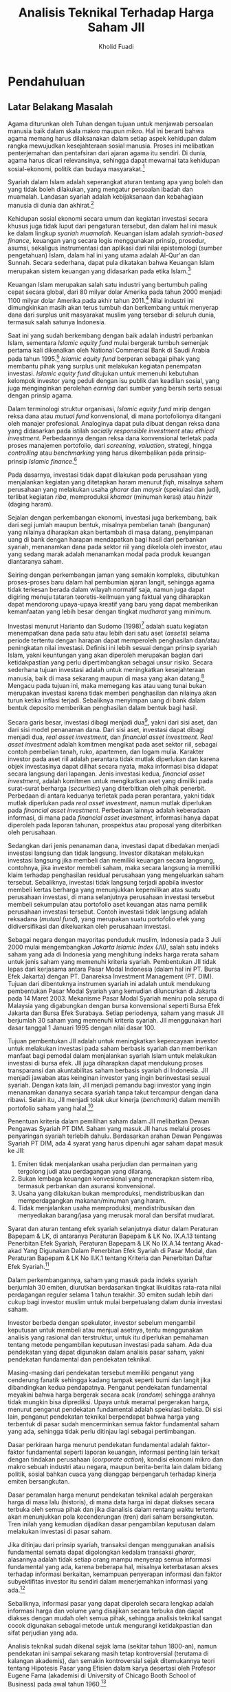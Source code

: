 #+TITLE: Analisis Teknikal Terhadap Harga Saham JII
#+AUTHOR: Kholid Fuadi
#+LATEX_CLASS: tesis
#+LATEX_HEADER: \usepackage[utf8]{inputenc}
#+LATEX_HEADER: \usepackage[T1]{fontenc}
#+LATEX_HEADER: \usepackage{fixltx2e}
#+LATEX_HEADER: \usepackage{graphicx}
#+LATEX_HEADER: \usepackage{longtable}
#+LATEX_HEADER: \usepackage{float}
#+LATEX_HEADER: \usepackage{wrapfig}
#+LATEX_HEADER: \usepackage{soul}
#+LATEX_HEADER: \usepackage{textcomp}
#+LATEX_HEADER: \usepackage{marvosym}
#+LATEX_HEADER: \usepackage{wasysym}
#+LATEX_HEADER: \usepackage{latexsym}
#+LATEX_HEADER: \usepackage{amssymb}
#+LATEX_HEADER: \usepackage{hyperref}
#+LATEX_HEADER: \tolerance=1000
#+LATEX_HEADER: \usepackage{minted}
#+LATEX_HEADER: \usepackage[top=4cm,right=3cm,bottom=3cm,left=4cm]{geometry}
#+LATEX_HEADER: \usepackage[bahasa]{babel}
#+LATEX_HEADER: \usepackage{minted}
#+LATEX_HEADER: \usepackage{arabtex}
#+LATEX_HEADER: \usepackage{utf8}
#+LATEX_HEADER: \setcode{utf8}
#+LATEX_HEADER: \usepackage{fancyhdr}
#+LATEX_HEADER: \pagestyle{fancy}
#+LATEX_HEADER: \cfoot{}
#+LATEX_HEADER: \rfoot{\thepage}


* Pendahuluan
** Latar Belakang Masalah
Agama diturunkan oleh Tuhan dengan tujuan untuk menjawab persoalan
manusia baik dalam skala makro maupun mikro. Hal ini berarti bahwa
agama memang harus dilaksanakan dalam setiap aspek kehidupan dalam
rangka mewujudkan kesejahteraan sosial manusia. Proses ini melibatkan
penterjemahan dan pentafsiran dari ajaran agama itu sendiri. Di dunia,
agama harus dicari relevansinya, sehingga dapat mewarnai tata
kehidupan sosial-ekonomi, politik dan budaya masyarakat.[fn:8]

Syariah dalam Islam adalah seperangkat aturan tentang apa yang boleh
dan yang tidak boleh dilakukan, yang mengatur persoalan ibadah dan
muamalah. Landasan syariah adalah kebijaksanaan dan kebahagiaan
manusia di dunia dan akhirat.[fn:12]

Kehidupan sosial ekonomi secara umum dan kegiatan investasi secara
khusus juga tidak luput dari pengaturan tersebut, dan dalam hal ini
masuk ke dalam lingkup /syariah muamalah/. Keuangan islam adalah
/syariah-based finance/, keuangan yang secara logis menggunakan
prinsip, prosedur, asumsi, sekaligus instrumentasi dan aplikasi dari
nilai epistemologi (sumber pengetahuan) Islam, dalam hal ini yang
utama adalah Al-Qur'an dan Sunnah. Secara sederhana, dapat pula
dikatakan bahwa Keuangan Islam merupakan sistem keuangan yang
didasarkan pada etika Islam.[fn:13]

Keuangan Islam merupakan salah satu industri yang bertumbuh paling
cepat secara global, dari 80 milyar dolar Amerika pada tahun 2000
menjadi 1100 milyar dolar Amerika pada akhir tahun 2011.[fn:16] Nilai
industri ini dimungkinkan masih akan terus tumbuh dan berkembang untuk
menyerap dana dari surplus unit masyarakat muslim yang tersebar di
seluruh dunia, termasuk salah satunya Indonesia.

Saat ini yang sudah berkembang dengan baik adalah industri perbankan
Islam, sementara /Islamic equity fund/ mulai bergerak tumbuh semenjak
pertama kali dikenalkan oleh National Commercial Bank di Saudi Arabia
pada tahun 1995.[fn:67] /Islamic equity fund/ berperan sebagai pihak yang
membantu pihak yang surplus unit melakukan kegiatan penempatan
investasi. /Islamic equity fund/ ditujukan untuk memenuhi kebutuhan
kelompok investor yang peduli dengan isu publik dan keadilan sosial,
yang juga menginginkan perolehan /earning/ dari sumber yang bersih
serta sesuai dengan prinsip agama.

Dalam terminologi struktur organisasi, /Islamic equity fund/ mirip
dengan reksa dana atau /mutual fund/ konvensional, di mana
portofolionya ditangani oleh manajer profesional. Analoginya dapat
pula dibuat dengan reksa dana yang didasarkan pada istilah /socially
responsible investment/ atau /ethical investment/. Perbedaannya dengan
reksa dana konvensional terletak pada proses manajemen portofolio,
dari /screening/, /valuation/, strategi, hingga /controlling/ atau
/benchmarking/ yang harus dikembalikan pada prinsip-prinsip /Islamic
finance/.[fn:17]

Pada dasarnya, investasi tidak dapat dilakukan pada perusahaan yang
menjalankan kegiatan yang ditetapkan haram menurut /fiqh/, misalnya
saham perusahaan yang melakukan usaha /gharar/ dan /maysir/ (spekulasi
dan judi), terlibat kegiatan /riba/, memproduksi /khamar/ (minuman
keras) atau /hinzir/ (daging haram).

Sejalan dengan perkembangan ekonomi, investasi juga berkembang, baik
dari segi jumlah maupun bentuk, misalnya pembelian tanah (bangunan)
yang nilainya diharapkan akan bertambah di masa datang, penyimpanan
uang di bank dengan harapan mendapatkan bagi hasil dari perbankan
syariah, menanamkan dana pada sektor riil yang dikelola oleh investor,
atau yang sedang marak adalah menanamkan modal pada produk keuangan
diantaranya saham.

Seiring dengan perkembangan jaman yang semakin kompleks, dibutuhkan
proses-proses baru dalam hal pembumian ajaran langit, sehingga agama
tidak terkesan berada dalam wilayah normatif saja, namun juga dapat
digiring menuju tataran teoretis-keilmuan yang faktual yang diharapkan
dapat mendorong upaya-upaya kreatif yang baru yang dapat memberikan
kemanfaatan yang lebih besar dengan tingkat /mudharat/ yang minimum.

Investasi menurut Harianto dan Sudomo (1998)[fn:2] adalah suatu
kegiatan menempatkan dana pada satu atau lebih dari satu aset
(/assets/) selama periode tertentu dengan harapan dapat memperoleh
penghasilan dan/atau peningkatan nilai investasi. Definisi ini lebih
sesuai dengan prinsip syariah Islam, yakni keuntungan yang akan
diperoleh merupakan bagian dari ketidakpastian yang perlu
dipertimbangkan sebagai unsur risiko. Secara sederhana tujuan
investasi adalah untuk meningkatkan kesejahteraan manusia, baik di
masa sekarang maupun di masa yang akan datang.[fn:1] Mengacu pada
tujuan ini, maka memegang kas atau uang tunai bukan merupakan
investasi karena tidak memberi penghasilan dan nilainya akan turun
ketika inflasi terjadi. Sebaliknya menyimpan uang di bank dalam bentuk
deposito memberikan penghasilan dalam bentuk bagi hasil.

Secara garis besar, investasi dibagi menjadi dua[fn:4], yakni dari
sisi aset, dan dari sisi model penanaman dana. Dari sisi aset,
investasi dapat dibagi menjadi dua, /real asset investment/, dan
/financial asset investment/.  /Real asset investment/ adalah komitmen
mengikat pada aset sektor riil, sebagai contoh pembelian tanah, ruko,
apartemen, dan logam mulia. Karakter investor pada aset riil adalah
perantara tidak mutlak diperlukan dan karena objek investasinya dapat
dilihat secara nyata, maka informasi bisa didapat secara langsung dari
lapangan. Jenis investasi kedua, /financial asset investment/, adalah
komitmen untuk mengikatkan aset yang dimiliki pada surat-surat
berharga (/securities/) yang diterbitkan oleh pihak
penerbit. Perbedaan di antara keduanya terletak pada peran perantara,
yakni tidak mutlak diperlukan pada /real asset investment/, namun
mutlak diperlukan pada /financial asset investment/. Perbedaan lainnya
adalah keberadaan informasi, di mana pada /financial asset
investment/, informasi hanya dapat diperoleh pada laporan tahunan,
prospektus atau proposal yang diterbitkan oleh perusahaan.

Sedangkan dari jenis penanaman dana, investasi dapat dibedakan menjadi
investasi langsung dan tidak langsung. Investor dikatakan melakukan
investasi langsung jika membeli dan memiliki keuangan secara langsung,
contohnya, jika investor membeli saham, maka secara langsung ia
memiliki klaim terhadap penghasilan residual perusahaan yang
mengeluarkan saham tersebut. Sebaliknya, investasi tidak langsung
terjadi apabila investor membeli kertas berharga yang menunjukkan
kepemilikan atas suatu perusahaan investasi, di mana selanjutnya
perusahaan investasi tersebut membeli sekumpulan atau portofolio aset
keuangan atas nama pemilik perusahaan investasi tersebut. Contoh
investasi tidak langsung adalah reksadana (/mutual fund/), yang
merupakan suatu portofolio efek yang didiversifikasi dan dikeluarkan
oleh perusahaan investasi.

Sebagai negara dengan mayoritas penduduk muslim, Indonesia pada 3 Juli
2000 mulai mengembangkan /Jakarta Islamic Index (JII)/, salah satu
indeks saham yang ada di Indonesia yang menghitung indeks harga rerata
saham untuk jenis saham yang memenuhi kriteria syariah. Pembentukan
JII tidak lepas dari kerjasama antara Pasar Modal Indonesia (dalam hal
ini PT. Bursa Efek Jakarta) dengan PT. Danareksa Investment Management
(PT. DIM).  Tujuan dari dibentuknya instrumen syariah ini adalah untuk
mendukung pembentukan Pasar Modal Syariah yang kemudian diluncurkan di
Jakarta pada 14 Maret 2003. Mekanisme Pasar Modal Syariah meniru pola
serupa di Malaysia yang digabungkan dengan bursa konvensional seperti
Bursa Efek Jakarta dan Bursa Efek Surabaya. Setiap periodenya, saham
yang masuk JII berjumlah 30 saham yang memenuhi kriteria syariah. JII
menggunakan hari dasar tanggal 1 Januari 1995 dengan nilai dasar 100.

Tujuan pembentukan JII adalah untuk meningkatkan kepercayaan investor
untuk melakukan investasi pada saham berbasis syariah dan memberikan
manfaat bagi pemodal dalam menjalankan syariah Islam untuk melakukan
investasi di bursa efek. JII juga diharapkan dapat mendukung proses
transparansi dan akuntabilitas saham berbasis syariah di
Indonesia. JII menjadi jawaban atas keinginan investor yang ingin
berinvestasi sesuai syariah. Dengan kata lain, JII menjadi pemandu
bagi investor yang ingin menanamkan dananya secara syariah tanpa takut
tercampur dengan dana ribawi. Selain itu, JII menjadi tolak ukur
kinerja (/benchmark/) dalam memilih portofolio saham yang halal.[fn:6]

Penentuan kriteria dalam pemilihan saham dalam JII melibatkan Dewan
Pengawas Syariah PT DIM. Saham yang masuk JII harus melalui proses
penyaringan syariah terlebih dahulu. Berdasarkan arahan Dewan Pengawas
Syariah PT DIM, ada 4 syarat yang harus dipenuhi agar saham dapat
masuk ke JII:

1. Emiten tidak menjalankan usaha perjudian dan permainan yang
   tergolong judi atau perdagangan yang dilarang.
2. Bukan lembaga keuangan konvesional yang menerapkan sistem riba,
   termasuk perbankan dan asuransi konvensional.
3. Usaha yang dilakukan bukan memproduksi, mendistribusikan dan
   memperdagangkan makanan/minuman yang haram.
4. Tidak menjalankan usaha memproduksi, mendistribusikan dan
   menyediakan barang/jasa yang merusak moral dan bersifat mudlarat.

Syarat dan aturan tentang efek syariah selanjutnya diatur dalam
Peraturan Bapepam & LK, di antaranya Peraturan Bapepam & LK
No. IX.A.13 tentang Penerbitan Efek Syariah, Peraturan Bapepam & LK No
IX.A.14 tentang Akad-akad Yang Digunakan Dalam Penerbitan Efek Syariah
di Pasar Modal, dan Peraturan Bapepam & LK No II.K.1 tentang Kriteria
dan Penerbitan Daftar Efek Syariah.[fn:68]

Dalam perkembangannya, saham yang masuk pada indeks syariah berjumlah
30 emiten, diurutkan berdasarkan tingkat likuiditas rata-rata nilai
perdagangan reguler selama 1 tahun terakhir. 30 emiten sudah lebih dari
cukup bagi investor muslim untuk mulai berpetualang dalam dunia investasi
saham.

Investor berbeda dengan spekulator, investor sebelum mengambil
keputusan untuk membeli atau menjual asetnya, tentu menggunakan
analisis yang rasional dan terstruktur, untuk itu diperlukan pemahaman
tentang metode pengambilan keputusan investasi pada saham. Ada dua
pendekatan yang dapat digunakan dalam analisis pasar saham, yakni
pendekatan fundamental dan pendekatan teknikal.

Masing-masing dari pendekatan tersebut memiliki penganut yang
cenderung fanatik sehingga kadang tampak seperti bumi dan langit jika
dibandingkan kedua pendapatnya. Penganut pendekatan fundamental
meyakini bahwa harga bergerak secara acak (/random/) sehingga arahnya
tidak mungkin bisa diprediksi. Upaya untuk meramal pergerakan harga,
menurut penganut pendekatan fundamental adalah spekulasi belaka. Di
sisi lain, penganut pendekatan teknikal berpendapat bahwa harga yang
terbentuk di pasar sudah mencerminkan semua faktor fundamental saham
yang ada, sehingga tidak perlu ditinjau lagi sebagai pertimbangan.

Dasar perkiraan harga menurut pendekatan fundamental adalah
faktor-faktor fundamental seperti laporan keuangan, informasi penting
lain terkait dengan tindakan perusahaan (/corporate action/), kondisi
ekonomi mikro dan makro sebuah industri atau negara, maupun
berita-berita lain dalam bidang politik, sosial bahkan cuaca yang
dianggap berpengaruh terhadap kinerja emiten bersangkutan.

Dasar peramalan harga menurut pendekatan teknikal adalah pergerakan
harga di masa lalu (historis), di mana data harga ini dapat diakses
secara terbuka oleh semua pihak dan jika dianalisis dalam rentang
waktu tertentu akan menunjukkan pola kecenderungan (tren) dari saham
bersangkutan. Tren inilah yang kemudian dijadikan dasar pengambilan
keputusan dalam melakukan investasi di pasar saham.

Jika ditinjau dari prinsip syariah, transaksi dengan menggunakan
analisis fundamental semata dapat digolongkan kedalam transaksi
/gharar/, alasannya adalah tidak setiap orang mampu menyerap semua
informasi fundamental yang ada, karena beberapa hal, misalnya
keterbatasan akses terhadap informasi berkaitan, kemampuan penyerapan
informasi dan faktor subyektifitas investor itu sendiri dalam
menerjemahkan informasi yang ada.[fn:3]

Sebaliknya, informasi pasar yang dapat diperoleh secara lengkap adalah
informasi harga dan volume yang disajikan secara terbuka dan dapat
diakses dengan mudah oleh semua pihak, sehingga analisis teknikal
sangat cocok digunakan sebagai metode untuk mengurangi ketidakpastian
dan sifat perjudian yang ada.

Analisis teknikal sudah dikenal sejak lama (sekitar tahun 1800-an),
namun pendekatan ini sampai sekarang masih tetap kontroversial
(terutama di kalangan akademis), dan semakin kontroversial sejak
ditemukannya teori tentang Hipotesis Pasar yang Efisien dalam karya
desertasi oleh Profesor Eugene Fama (akademisi di University of
Chicago Booth School of Business) pada awal tahun 1960.[fn:18]

Pada kenyataannya, materi investasi yang diajarkan di
universitas-universitas akhirnya akan bersinggungan juga dengan
analisis teknikal, karena banyak investor, perusahaan penasihat
investasi, dan juga media massa banyak memperbincangkan dan
menggunakan analisis teknikal. Lebih jauh lagi, analisis teknikal ini
memberikan sudah pandangan baru tentang dimensi psikologis dari
pasar. Analisis teknikal menjadi semakin terkait dengan
/behavioral finance/, salah satu bidang studi yang cukup populer
sekarang ini, yang salah satu manfaatnya adalah penggunaan
indikator-indikator teknikal sebagai alat untuk mengukur emosi
investor.

Sudah banyak penelitian yang dilakukan oleh akademisi dalam bidang
analisis teknikal, Atmeh dan Dobbs (2006)[fn:20] menyebutkan beberapa
peneliti yang menggunakan pendekatan teknikal diantaranya, Neil
(1931), Schabacker (1930), Gartley (1930), Caslow (1966), LeBorn
(1990), Brock, Lakonicshok dan LeBaron (1992), Roberts (1959), Brealey
(1960), Fama dan Blume (1966) dan Jensen bersama Benongton
(1970). Sebagian besar dari penelitian ini menggunakan salah satu
/rule/ yang sudah terkenal dalam analisis teknikal, yakni /Moving
Average/.

Atmeh dan Dobbs juga menyebutkan bahwa sebagian besar dari penelitian
ini dilakukan di pasar modal yang sudah terkenal seperti NYSE
(\emph{New York Stock Exchange}), namun akhir-akhir ini tidak sedikit
juga penelitian yang dilakukan di pasar modal negara-negara
berkembang, seperti penelitian yang dilakukan oleh Ratner dan Leal
(1999)[fn:69] yang meneliti tingkat keuntungan potensial analisis teknikal
pada 10 pasar modal yang sedang berkembang di beberapa negara
berkembang di benua Amerika Latin dan benua Asia. Hasil dari
penelitian Renter dan Leal menunjukkan bahwa analisis teknikal
terbukti dapat memberikan keuntungan pada beberapa negara, dan
sebagian lagi tidak menguntungkan. 

Ada sebagian peneliti yang menduga bahwa analisis teknikal dapat
bekerja lebih baik jika diterapkan di pasar modal yang sedang
berkembang dan beberapa hasil penelitian akademis terbukti mendukung
kesimpulan tersebut, seperti Harvey (1995)[fn:70] melakukan penelitian
terhadap nilai autokorelasi /return/ (tingkat kembalian) saham pada
pasar modal di negara berkembang dan membandingkannya dengan nilai
autokorelasi /return/ (tingkat kembalian) saham pada pasar modal di
negara maju (sudah berkembang /well-developed countries/). Harvey
menyimpulkan bahwa tingkat autokorelasi nilai kembalian saham pada
pasar modal di negara-negara berkembang lebih tinggi dibanding dengan
nilai kembalian saham pada pasar modal di negara-negara maju.[fn:25]

Hal lain yang perlu diperhatikan dalam penelitian adalah terkait
dengan biaya transaksi (/transaction costs/). Beberapa penelitian
terdahulu, seperti Alexander (1961)[fn:26] melakukan penelitian
menggunakan analisis teknikal dan berkesimpulan bahwa analisis
teknikal terbukti dapat digunakan dalam memprediksi pergerakan harga
di masa yang akan datang, namun ketika melakukan penelitian ulang
dengan melibatkan komponen biaya transaksi pada tahun 1964, hasilnya
menunjukkan bahwa hanya sebagian kecil saja yang mampu menghasilkan
keuntungan. Biaya transaksi, meskipun penting, karena
ketidaktersediaan data, diasumsikan nol dalam penelitian ini.

Meskipun penelitian terdahulu banyak menemukan hasil bahwa analisis
teknikal tidak efektif, namun hasil penelitian akhir-akhir ini
menunjukkan bahwa analisis teknikal terbukti efektif. Sebagai contoh,
Fama dan Blume (1966)[fn:71] mempelajari /Dow 30/ pada akhir tahun
1950-an menyimpulkan bahwa analisis teknikal, setelah dikurangkan
dengan biaya transaksi, terbukti menunjukkan hasil yang tidak
menguntungkan. Sweeney (1988)[fn:72], dengan menggunakan sampel yang
sama tetapi periode penelitian lebih baru, menunjukkan bahwa
pendekatan analisis teknikal mampu menghasilkan keuntungan yang
signifikan. Beberapa penelitian lain yang mendukung teori bahwa
analisis teknikal terbukti dapat digunakan untuk memprediksi
pergerakan harga saham di masa yang akan datang antara lain, Neftei
(1991), Brock Lakonishok dan LeBaron (1992), Neely, Welle dan Dittmar
(1997), Neely dan Weller (1999), dan Osler dan Chang(1995).[fn:27]

Dari uraian panjang di atas, dapat diambil beberapa poin utama, yakni
adanya anggapan bahwa harga saham bergerak secara acak (/random/),
sehingga tidak mungkin diramalkan, dan ketersediaan informasi dan data
dapat mengurangi investor ke dalam transaksi yang bersifat /gharar/.
Poin inilah yang dijadikan dasar oleh penulis untuk mengambil tema
penulisan tesis dengan judul /``Analisis Teknikal terhadap Pergerakan
Harga Saham JII``/ untuk menjawab pertanyaan apakah pendekatan
teknikal dapat digunakan untuk meramalkan harga saham di masa yang
akan datang dalam konteks saham yang terdaftar pada JII.

JII (/Jakarta Islamic Index/) digunakan sebagai objek penelitian
karena perusahaan yang terdaftar dalam JII sudah memenuhi kriteria
investasi di pasar modal berdasarkan prinsip syariah dan juga
saham-saham yang tergabung dalam JII rata-rata memiliki kapitalisasi
besar sehingga penelitian terhindar dari potensi penggunaan saham
tidur (tidak aktif diperdagangkan).

Dalil yang digunakan sebagai dasar pemilihan tema ini adalah kaidah
/fiqh/ bahwa semua jenis /muamalah/, hukum dasarnya adalah boleh
sampai ditemukan dalil yang melarangnya. Dengan kata lain, adanya
anjuran untuk mengamalkan muamalah, mempelajari, mengkaji serta
mengembangkannya. Inilah sisi rahmat Allah SWT terbesar yang
dianugerahkan kepada manusia.

** Rumusan Masalah
Seperti yang disebutkan dalam bagian sebelumnya, terdapat 2 pendekatan
dalam kaitannya dengan pengambilan keputusan investasi pada pasar
saham, yakni pendekatan fundamental dan pendekatan teknikal. Kedua
pendekatan ini penting karena tanpanya keputusan yang diambil
cenderung bersifat spekulasi, bukan keputusan yang didasarkan pada
analisis lagi.  Beberapa kekurangan dari analisis fundamental adalah
tidak semua informasi dapat diakses secara terbuka oleh semua pihak,
belum lagi faktor subyektifitas pengambil keputusan dalam
menterjemahkan informasi yang ada.

Disisi lain, bagi yang beranggapan bahwa harga bergerak secara acak,
analisis teknikal tidak lebih adalah kegiatan spekulasi belaka,
sehingga jika ditinjau dari perspektif syariah termasuk dalam kategori
judi. Berkaitan dengan hal tersebut, fokus masalah dalam penelitian
ini adalah:
1. Apakah analisis teknikal yang menggunakan data harga saham historis
   dapat meramalkan pergerakan harga saham yang akan datang pada saham
   JII? Hal ini dapat dilihat dari besaran angka korelasi antara harga
   di masa lalu dengan harga di masa yang akan datang.
2. Bagaimana tingkat efisiensi pasar pada saham-saham yang tergolong
   kedalam JII?

** Tujuan dan Kegunaan Penelitian
Tujuan dari penelitian ini adalah:
1. Menguji tingkat korelasi antara harga saham di masa lalu dengan
   harga saham di masa yang akan datang dengan objek penelitian
   saham-saham yang terdaftar dalam JII.
2. Menguji tingkat efisiensi pasar saham JII

Manfaat penelitian ini antara lain:
1. Memberikan informasi bagi investor dalam rangka pengambilan
   keputusan investasi yang lebih baik dan rasional.
2. Memberikan gambaran tentang kondisi efisiensi pasar saham di Indonesia.
3. Dapat digunakan sebagai acuan bagi pihak yang akan mengadakan
   penelitian serupa di masa yang akan datang.
4. Bagi penulis, penelitian ini diharapkan dapat memberikan bahan
   perbandingan antara teori dan kajian akademis dengan kondisi nyata
   di lapangan.
5. Bagi dunia akademis, diharapkan penelitian ini dapat memperkaya
   khazanah diskusi mengenai pasar modal pada umumnya dan analisis
   teknikal pada khususnya, sehingga diharapkan dapat mendorong
   penelitian-penelitian selanjutnya di masa yang akan datang.

Penelitian ini membatasi bahasan pada:
1. Penggunaan analisis teknikal, sama sekali tidak melibatkan analisis
   fundamental.
2. Penghitungan koefisien korelasi antara harga saham sebelum dan sesudah.
3. Penggunaan data harga saham JII dalam analisis.
4. Saham yang diteliti adalah semua saham yang terdaftar dalam JII
   periode 2004 - 2013 (10 tahun).
5. Biaya transaksi (/transaction costs/) diasumsikan tidak ada atau nol.

** Sistematika Pembahasan

Penulisan tesis dibagi menjadi 5 bab penulisan. Bab I (Pendahuluan),
berisi sekilas tentang peran agama bagi umat manusia, sekilas tentang
prinsip syariah, sekilas tentang keuangan islam dan perkembangannya,
serta lebih khusus lagi tentang proses investasi yang sesuai dengan
prinsip syariah. Dalam bab ini juga berisi tentang analisis teknikal,
serta beberapa penelitian terdahulu yang menggunakan analisis
teknikal. Dan pada akhirnya ditutup dengan alasan pemilihan judul yang
digunakan dalam penelitian ini.

Bab II (Landasan Teori) berisi tentang tinjauan pustaka terhadap tema
yang dipilih. Pertama membahas tentang ekonomi sebagai salah satu
aspek kehidupan manusia tidak dapat dilepaskan dari kaidah dan aturan
yang ditetapkan Tuhan terhadap manusia. Selanjutnya membahas sejarah
dan perkembangan dan arti penting pasar modal di Indonesia. Sub-topik
yang dibahas berikutnya adalah teori Hipotesis Pasar yang Efisien,
serta kaitannya dengan aktivitas spekulasi pada pasar
saham. Selanjutnya dibahas mengenai pentingnya pengembangan konsep
investasi syariah bagi Islam agar umat Islam terhindar dari transaksi
yang bertentangan dengan /fiqh/. Terakhir bab ini membahas metode
analisis pergerakan harga saham, meliputi analisis teknikal dan
fundamental, kemudian ditutup dengan hipotesis.

Bab III (Metodologi Penelitian) berisi tentang data yang dipakai dalam
penelitian, uji korelasi dan sekilas tentang alat bantu yang digunakan
dalam analisis data (=Python= dan =Pandas=).

Bab IV (Analisis Data dan Pembahasan) berisi tentang metode
pengumpulan data, penyaringan data dan teknik uji korelasi serta
pembacaan hasil uji korelasi masing-masing emiten saham.

Bab V (Penutup) berisi kesimpulan dan saran yang dapat diambil dari
penelitian ini.

* Landasan Teori
** Pengaturan Ekonomi dalam Islam
Islam hadir dalam rangka membebaskan manusia dari ancaman, kebodohan,
dekadensi moral, memerangi kemiskinan dan merealisasikan kemakmuran
kehidupan manusia. Aturan Islam meliputi akidah, ibadah, moral,
syariat, hukum keputusan dan perdagangan. Ini berarti setiap individu
muslim penting untuk memahami dan mengetahui bahwa aktivitas yang
dilakukan tidak melenceng dari prinsip yang sudah diatur, dalam rangka
mewujudkan tujuan Islam di atas.

Setiap aktivitas muslim dinilai sebagai ibadah yang akan diberikan
balasan pahala bagi siapa pun yang melaksanakan dan ancaman bagi siapa
pun yang meninggalkan. Hidup merupakan ibadah kepada Allah dan setiap
aktivitas baik skala mikro maupun makro otomatis menjadi bagian dari
ibadah tersebut. Allah Maha Mengetahui yang terbaik bagi makhluk-Nya, 
Dia menetapkan hukum yang sesuai dengan persepsi, indra, dan emosional 
manusia yang secara preventif menjaga penyimpangan dengan tujuan
menjaga eksistensi kemaslahatan manusia.

Dan Allah menjangkau semua yang ada di dunia baik yang tersembunyi
maupun terang-terangan.


#+BEGIN_LATEX
    \begin{arabtex}
    
  قَالَ عِلْمُهَا عِندَ رَبِّي فِي كِتَابٍ ۖ لَّا يَضِلُّ رَبِّي وَلَا يَنسَى
    
    \end{arabtex}
#+END_LATEX

/Artinya:/

/Musa menjawab: "Pengetahuan tentang itu ada di sisi Tuhanku, di dalam
sebuah kitab, Tuhan kami tidak akan salah dan tidak (pula) lupa;/
Q.S. Thoha (20): 52.

Dalam bidang ekonomi, Islam memiliki beberapa kaidah dan aturan
tersendiri. Model transaksi yang diperbolehkan oleh hukum syariah seperti
jual beli, pesan, gadai, transfer, asosiasi, persekutuan, penghindaran dari
hal-hal yang haram lainnya.[fn:9]

Kaidah dan aturan Islam tidak hanya mengikat permasalahan peribadahan,
tetapi juga sebagai tuntunan terbaik dari Tuhan untuk mencapai
kesejahteraan, kesuksesan, dan kebahagiaan di dunia dan akhirat, baik
secara pribadi maupun sosial. 

Dalam kaitannya dengan keuangan Islam, Iggi (2000)[fn:73] membagi
konsep keuangan Islam menjadi 4 konsep:

1. Kepemilikan atau harta benda
2. Pelarangan riba
3. Perjudian dan risiko
4. Kontrak komersial atau transaksi

Konsep pertama terkait dengan dasar manajemen harta dan kewajiban
zakat sebagai bagian tidak terpisahkan. Konsep kedua membawa
konsekuensi logis tentang penggunaan hutang, peninjauan kembali konsep
/time value of money/ dan juga /cost of capital/. Konsep ketiga
meliputi spekulasi dan perilaku terhadap risiko. Dan konsep keempat
terkait dengan evaluasi atas institusi-institusi dan
instrumen-instrumen yang boleh atau tidak boleh digunakan, berikut
cara pengelolaan yang dilakukan.

** Pasar Modal Indonesia
Secara historis, pasar modal telah hadir jauh sebelum Indonesia
merdeka. Pasar modal atau bursa efek telah hadir sejak jaman kolonial
Belanda dan tepatnya pada tahun 1912 di Batavia. Pasar modal ketika
itu didirikan oleh pemerintah Hindia Belanda untuk kepentingan
pemerintah kolonial atau VOC.

Meskipun pasar modal telah ada sejak tahun 1912, perkembangan dan
pertumbuhan pasar moda tidak berjalan seperti yang diharapkan, bahkan
pada beberapa periode kegiatan pasar modal mengalami kevakuman. Hal
tersebut disebabkan oleh beberapa faktor seperti perang dunia I dan II,
perpindahan kekuasaan dari pemerintah kolonial kepada pemerintah Republik
Indonesia, dan berbagai kondisi yang menyebabkan operasi bursa efek tidak
berjalan sebagaimana mestinya.

Pemerintah Republik Indonesia mengaktifkan kembali pasa modal pada
tahun 1977, dan beberapa tahun kemudian pasar modal mengalami pertumbuhan
seiring dengan berbagai insentif dan regulasi yang dikeluarkan pemerintah.

Secara singkat, tonggak perkembangan pasar modal Indonesia dapat dilihat
sebagai berikut:[fn:28]

#+BEGIN_LATEX

  \begin{table}[H]
  \centering
  \footnotesize
  \begin{tabular}{c|l}
   Desember 1912  &  Bursa efek pertama di Indonesia dibentuk di Batavia oleh \\
   & pemerintah Hindia Belanda.       \\
  \hline
   1914 - 1918  &  Bursa efek di Batavia ditutup selama Perang Dunia I       \\
  \hline
  1925 - 1942 & Bursa Efek di Jakarta dibuka kembali bersama dengan Bursa \\
  & Efek di Semarang dan Surabaya. \\
  \hline
  Awal tahun 1939 & Karena isu politik (Perang Dunia II) Bursa Efek di Semarang \\
  & dan Surabaya ditutup. \\
  \hline
  1942 - 1952 & Bursa Efek di Jakarta ditutup kembali selama Perang Dunia II \\
  \hline
  1956 & Program nasionalisasi perusahaan Belanda. Bursa Efek semakin \\
  & tidak aktif. \\
  \hline
  1956 - 1977 & Perdagangan di Bursa Efek vakum. \\
  \hline
  10 Agustus 1977 & Bursa Efek diresmikan kembali oleh Presiden Soeharto. BEJ \\
  & dijalankan di bawah BAPEPAM (Badan Pelaksana Pasar Modal). \\
  & Tanggal 10 Agustus diperingati sebagai HUT Pasar Modal. \\
  & Pengaktifan kembali pasar modal ini juga ditandai dengan go public \\
  & PT. Semen Cibinong sebagai emiten pertama. \\
  \hline
  1977 - 1987 & Perdagangan di Bursa Efek sangat lesu. Jumlah emiten hingga \\
  & tahun 1987 baru mencapai 24. Masyarakat lebih memilih instrumen \\
  & perbankan dibandingkan instrumen Pasar Modal. \\
  \hline
  1987 & Ditandai dengan hadirnya Paket Desember 1987 (PAKDES 87) yang \\
  & memberikan kemudahan bagi perusahaan untuk melakukan \\ 
  & Penawaran Umum dan investor asing menanamkan modal di \\
  & Indonesia. \\
  \hline
  1988 - 1990 & Paket deregulasi di bidang Perbankan dan Pasar Modal \\
  & diluncurkan. Pintu BEJ terbuka untuk asing. Aktivitas bursa \\
  & terlihat meningkat. \\
  \hline
  2 Juni 1988 & Bursa Paralel Indonsia (BPI) mulai beroperasi dan dikelola \\
  & oleh Persatuan Perdagangan Uang dan Efek (PPUE), sedangkan \\
  & organisasinya terdiri dari broker dan dealer. \\
  \hline
  Desember 1988 & Pemerintah mengeluarkan Paket Desember 88 (PAKDES 88) \\
  & yang memberikan kemudahan perusahaan untuk go public dan \\ 
  & beberapa kebijakan lain yang positif bagi pertumbuhan pasar modal. \\
  \hline
  16 Juni 1989 & Bursa Efek Surabaya (BES) mulai beroperasi dan dikelola \\
  & oleh Perseroan Terbatas milik swasta yaitu PT. Bursa Efek Surabaya. \\
  \hline
  13 Juli 1992 & Swastanisasi BEJ. BAPEPAM berubah menjadi Badan Pengawas \\
  & Pasar Modal. Tanggal ini diperingati sebagai HUT BEJ. \\
  \hline
  22 Mei 1995 & Sistem otomasi perdagangan di BEJ dilaksanakan dengan \\
  & sistem komputer JATS (Jakarta Automated Trading Systems). \\
  \hline
  10 November 1995 & Pemerintah mengeluarkan Undang-Undang No.8 \\
  & Tahun 1995 tentang Pasar Modal. Undang-undang ini mulai diberlakukan \\
  & Januari 1996. \\
  \hline
  1995 & Bursa Paralel Indonesia merger dengan Bursa Efek Surabaya. \\
  \hline
  2000 & Sistem Perdagangan Tanpa Warkat (scriptless trading) mulai \\
  & diaplikasikan di Pasar Modal Indonesia. \\
  \hline
  2002 & BEJ mulai mengaplikasikan sistem perdagangan jarak jauh \\
  & (remote trading). \\
  \hline
  2007 & Penggabungan Bursa Efek Surabaya (BES) ke Bursa Efek Jakarta \\
  & (BEJ) dan berubah nama menjadi Bursa Efek Indonesia (BEI). \\
  \hline
  2 Maret 2009 & Peluncuran Perdana Sistem Perdagangan Baru \\
  & PT Bursa Efek Indonesia: JATS-NextG. \\
  \hline
  \end{tabular}
  \end{table}
#+END_LATEX

Pasar modal memiliki peran penting bagi pembangunan ekonomi sebagai
salah satu sumber pembiayaan eksternal bagi dunia usaha dan juga merupakan
wahana investasi bagi masyarakat luas. Oleh karena itu peran lembaga keuangan
yang bernaung di bawah pasar modal yang diizinkan beroperasi di Indonesia, 
seperti perusahaan sekuritas dan reksa dana, mempunyai peranan penting dalam 
pasar modal yang pada gilirannya diharapkan dapat meningkatkan intermediasi
surplus dana dari masyarakat dan menyalurkannya kepada unit usaha yang 
membutuhkan dana secara lebih efisien.[fn:10]

Di mana posisi pasar modal dalam sistem ekonomi Indonesia? Pasar modal
menjadi bagian dari sistem keuangan di Indonesia yang berada di luar
sistem moneter. Sistem keuangan di Indonesia terdiri dari sistem
moneter dan lembaga keuangan non-bank. Sistem moneter Indonesia
terdiri dari otoritas moneter (/monetary authority/) dan sistem
perbankan. Fungsi utama sistem moneter adalah:

1. Menyelenggarakan mekanisme transaksi atau lalu lintas pembayaran
   yang efisien.
2. Merupakan lembaga perantara keuangan yang mampu menjadi penghubung
   antara pihak yang surplus dana dan yang defisit dana.
3. Ikut menjaga terjadinya keseimbangan internal dan eksternal.

Otoritas moneter adalah dewan moneter yang terdiri atas 3 orang
anggota, yakni menteri-menteri yang membidangi keuangan dan
perekonomian serta Gubernur Bank Indonesia. Dewan moneter membantu
pemerintah dalam merencanakan kebijakan moneter dengan mengajukan
pijakan-pijakan dalam rangka menjaga kestabilan moneter, membuka
kesempatan kerja, dan peningkatan kesejahteraan rakyat.

Sistem perbankan di Indonesia, menurut UU No.7 Tahun 1992, terdiri
dari Bank Umum, Bank Perkreditan Rakyat dan Bank Campuran. Bank Umum
adalah bank yang dapat memberikan jasa dalam lalu lintas pembayaran.
Bank Perkreditan Rakyat adalah bank yang menerima simpanan hanya dalam
bentuk deposito berjangka, tabungan dan/atau bentuk lainnya yang
serupa dengan itu. Sedangkan bank campuran adalah Bank Umum yang
didirikan bersama oleh satu atau lebih Bank Umum yang berkedudukan di
Indonesia dan didirikan oleh warga negara Indonesia dan/atau badan
hukum Indonesia yang dimiliki sepenuhnya oleh warga negara Indonesia,
dengan satu atau lebih bank yang berkedudukan di luar negeri.

Lembaga keuangan bukan bank lainnya yang ada dalam sistem keuangan
Indonesia oada saat ini terdiri dari: perusahaan pembiayaan, asuransi,
dana pensiun, pegadaian, dan lembaga keuangan di bawah payung pasar
modal seperti perusahaan sekuritas dan reksa dana. Lembaga-lembaga
tersebut juga melakukan peran intermediasi dana dari masyarakat yang
surplus kepada masyarakat yang defisit dana.

Pasar Modal Indonesia diselenggarakan oleh Bursa Efek Indonesia (BEI).
Dalam operasinya, BEI didukung oleh lembaga-lembaga lain seperti
Lembaga Kliring dan Penjaminan, dan Lembaga Penyimpanan dan
Penyelesaian. Peran bursa efek adalah sebagai pihak yang
menyelenggarakan dan menyediakan sistem dan/atau sarana untuk
mempertemukan penawaran jual dan beli efek pihak-pihak lain dengan
tujuan memperdagangkan efek di antara mereka. Oleh karena itu, peran
bursa efek sangat penting dalam mengembangkan pasar modal Indonesia.
Keberhasilan bursa dalam mengelola pasar modal dengan baik akan
mempengaruhi efisiensi dan jumlah dana yang dapat diintermediasikan
melalui lembaga keuangan yang berada di bawah bursa efek.

** Hipotesis Pasar yang Efisien
Konsep pasar modal yang efisien (/efficient capital markets/)
merupakan tema yang dominan pada tahun 1960-an di kalangan
akademisi. Konsep ini, meskipun kalangan akademisi secara umum
mempercayainya tetapi tidak semua masyarakat keuangan
mempercayainya. Bahkan istilah pasar modal yang efisien sering
digunakan dengan arti atau maksud yang berbeda-beda. Sebagai misal,
pasar modal yang efisien mungkin diartikan sebagai pasar yang bisa
menyediakan jasa-jasa keuangan yang diperlukan oleh para pemodal
dengan biaya yang minimal. Pengertian ini banyak digunakan oleh para
pelaku di bursa efek (seperti para pialang, pengelola bursa, dan
sebagainya).

Dalam bidang teori investasi, secara formal pasar modal yang efisien
didefinisikan sebagai pasar yang harga sekuritasnya telah mencerminkan semua
informasi relevan. Semakin cepat informasi baru tercermin pada harga 
sekuritas, semakin efisien pasar modal tersebut. Dengan demikian akan 
sangat sulit (atau bahkan hampir tidak mungkin) bagi para pemodal
untuk memperoleh tingkat keuntungan di atas normal secara konsisten dengan
melakukan transaksi perdagangan di bursa efek. Efisiensi dalam artian ini
sering juga disebut efisiensi informasional.

Mengapa disebut Hipotesis Pasar yang Efisien (/Efficient Market
Hypothesis/)?  Istilah hipotesis digunakan karena pernyataan tersebut
memang perlu diuji kebenarannya. Apakah benar pasar modal efisien
seperti didefinisikan di atas?

Seperti penemuan ide-ide besar lainnya, konsep pasar yang efisien
merupakan produk sampingan penemuan yang kebetulan. Pada tahun 1953,
/The Royal Statistical Society/ bertemu di London, Inggris, untuk
membicarakan suatu makalah yang tidak lazim. Pengaranngnya adalah
Maurice Kendall, seorang ahli statistik dengan subyek perilaku
harga-harga komoditi dan reguler, tetapi ternyata ia tidak bisa
menemukan siklus tersebut. Setiap seri tampaknya seperti seri yang
``berkelana``, yang mempunyai pola tidak tentu. Dengan kata lain,
harga-harga tampaknya mengikuti /random walk/.

Kalau perubahan harga saham memang mengikuti pola /random walk/, maka
perubahan harga di waktu lalu tidak dapat digunakan untuk
memperkirakan perubahan harga di masa yang akan datang. Taksiran
terbaik harga besok pagi adalah harga hari ini. Karena itulah mengapa
di atas disebutkan bahwa meskipun konsep pasar modal yang efisien
umumnya dipercaya oleh kalangan akademisi, tetapi tidak demikian
halnya di kalangan keuangan. Hal ini ditunjukkan dari banyaknya
saran-saran untuk melakukan investasi yang didasarkan pada pengamatan
atas perilaku perubahan harga saham.

Penemuan di atas sebenarnya sudah terjadi beberapa tahun sebelum para
ahli ekonomi berpendapat bahwa memang seharusnya harga berperilaku seperti
itu apabila suatu pasar memang /competitive/. 

Ambil ilustrasi berikut, misalkan kita ingin menjual sebuah lukisan
antik pada suatu pelelangan, tetapi kita tidak tahu berapa harga yang
pantas untuk lukisan tersebut. Pertanyaannya adalah, apakah kita yakin
bahwa harga yang kita terima dalam lelang merupakan harga yang wajar?
Jawabannya adalah iya apabila lelang itu dilakukan secara
/competitive/. Dengan kata lain, kita harus yakin bahwa lelang itu 
diselenggarakan dengan jujur, tidak ada kerjasama antara para penawar
dalam lelang tersebut, tidak ada biaya penawaran yang cukup berarti.
Mereka yang hadir dalam pelelangan tersebut cukup banyak, ahli, dan
bersedia menawar.

Dengan cara yang sama, persaingan antar analis investasi akan membuat
pasar sekuritas setiap saat menunjukkan harga yang sebenarnya. Foster
(1986) menjelaskan bahwa jumlah analis keuangan yang banyak dan
persaingan antar mereka akan membentuk harga sekuritas yang ``wajar``
dan mencerminkan semua informasi yang relevan.

Dan karena informasi baru kehadirannya tidak dapat diperkirakan, maka
perubahan harga juga tidak dapat diperkirakan sebelumnya, sehingga
teori /random walk/ berlaku.

Pasar modal yang efisien didefinisikan sebagai pasar modal yang harga
sekuritasnya mencerminkan semua informasi semua informasi yang
relevan.  Pertanyaan selanjutnya adalah apa yang dimaksud dengan
informasi yang relevan? Bukankah banyak sekali informasi yang dianggap
relevan dan mungkin mempengaruhi harga sekuritas? Oleh karena itu
informasi sendiri dibagi menjadi tiga jenis. Yang pertama adalah
informasi dalam perubahan harga di waktu yang lalu. Kedua, informasi
yang tersedia untuk publik (/public information/) dan yang ketiga
informasi yang tersedia baik untuk publik maupun privat (/public and
private information/).

Ada tiga bentuk efisiensi pasar modal, pertama adalah di mana harga-harga
mencerminkan semua informasi yang ada pada catatan harga di waktu yang lalu.
Dalam keadaan seperti ini, pemodal tidak bisa memperoleh tingkat keuntungan
di atas normal dengan mendasarkan pada informasi harga di waktu yang lalu.
Keadaan ini disebut bentuk *efisiensi yang lemah* (/weak form efficiency/).
Penelitian tentang /random walk/ menunjukkan bahwa sebagian besar pasar
modal paling tidak berada dalam bentuk efisiensi ini.

Bentuk efisiensi kedua adalah keadaan di mana harga bukan hanya
mencerminkan harga di waktu yang lalu, tetapi juga semua informasi
yang dipublikasikan. Keadaan ini disebut bentuk *efisiensi setengah
kuat* (/semi strong/). Dengan kata lain, para pemodal tidak bisa
memperoleh tingkat kembalian di atas normal dengan memanfaatkan
/public information/.  Para peneliti telah menguji keadaan ini dengan
melihat peristiwa-peristiwa tertentu seperti penerbitan saham baru,
pengumuman laba dan dividen, perkiraan tentang laba perusahaan,
perubahan praktik akuntansi, /merger/, dan pemecahan saham (/stock
split/). Kebanyakan semua informasi ini dengan cepat dan tepat
dicerminkan dalam harga saham.

Bentuk ketiga adalah bentuk *efisiensi kuat* (/strong form/) di mana
harga tidak hanya mencerminkan semua informasi yang dipublikasikan,
tetapi juga informasi yang bisa diperoleh dari analisis fundamental
tentang perusahaan dan perekonomian. Dalam keadaan semacam ini, pasar
modal akan seperti rumah lelang yang ideal, karena harga selalu wajar
dan tidak ada investor yang mampu memperoleh perkiraan yang lebih baik
tentang harga saham. Berbagai studi menunjukkan bahwa setelah
mempertimbangkan perbedaan risiko, tidak suatu lembaga pun yang mampu
mengungguli pasar secara konsisten, dan bahkan perbedaan prestasi
masing-masing portofolio lembaga tersebut tidak lebih besar dari apa
yang diharapkan

Teori Hipotesis Pasar yang Efisien pada akhirnya akan berhubungan
dengan aktivitas spekulasi yang ada di pasar (/gharar/). Jika sebuah
pasar saham dikatakan efisien, maka tidak akan ada lagi aktivitas
spekulasi (/gharar/) karena investor tidak bisa mendapatkan /earning/
di atas rerata pasar, dan sebaliknya, jika sebuah pasar tidak efisien,
maka dimungkinkan adanya aktivitas spekulasi dalam pasar saham
tersebut.

Belum banyak peneliti yang mencoba meneliti hubungan antara teori
Hipotesis Pasar yang Efisien dengan aktivitas spekulasi pada pasar
saham. Di antara yang sedikit itu adalah Seif El-Din, Tag El-Din dan
M. Kabir Hassan[fn:29], yang mencoba melihat pendapat beberapa
peneliti terkait dengan dua hal ini. Beliau menunjukkan adanya
perbedaan pendapat terkait dengan teori Hipotesis Pasar yang Efisien
dengan spekulasi. Pendapat pertama mengatakan bahwa spekulasi harus
dihindari karena bertentangan dengan prinsip syariah (/gharar/),
sedangkan pendapat kedua yang diwakili oleh Tag El-Din (1996) dan Kia
(2001) berpendapat bahwa aktivitas spekulasi dibutuhkan pada tingkat
tertentu demi menjaga tingkat likuiditas dan efisiensi pada pasar
modal.[fn:30]

** Investasi Syariah
Beberapa poin penting dalam konsep investasi dan prinsip-prinsip
syariah dalam Islam:
*** Dorongan untuk Menjadi Investor
Islam mengijinkan aktivitas pinjam-meminjam tanpa bunga, yakni dengan
basis bagi hasil (/profit-loss sharing/). Hal ini dapat
diinterpretasikan bahwa Islam mendorong umatnya untuk menjadi investor
dan bukannya kreditor.[fn:11] Investor selalu berhadapan dengan
risiko, sejalan dengan konsep /profit-loss sharing/ yang berarti juga
/risk sharing/.

*** Riba, /Time Value of Money/, dan /Cost of Capital/
Tema risiko tidak dapat dilepaskan dari tema riba, /time value of
money/, dan /cost of capital/. Konsep /time value of money/ atau
disebut juga /positive time preference/ menyebutkan bahwa nilai
komoditi pada saat ini lebih tinggi dibanding nilainya di masa
depan. 

Konsep /time value of money/ atau sering juga disebut dengan /positive
time preference/ pertama kali dikenalkan oleh Eugene Von Bhom-Bawerk
pada akhir abad ke-19 dalam karyanya yang berjudul /``Positive Theory
of Capital``/. Secara singkat, dia menyatakan bahwa nilai komoditi saat 
ini lebih berharga daripada nilai komoditi di masa yang akan datang.[fn:74]

Konsep ini secara nyata digunakan dalam evaluasi kelayakan proyek
maupun keputusan investasi, sebut saja model /Net Present Value
(NPV)/, /Internal Rate of Return (IRR)/, dan berbagai model-model
lainnya.  Penggunaan nilai diskonto (/discount/) dalam model ini,
tidak lain dan tidak bukan adalah perwujudan dari teori /time value of
money/.

Prof. Shabir Ulgener[fn:31] berpendapat bahwa konsep /interest/ dapat
digunakan dalam evaluasi proyek maupun keputusan investasi yang
efisien. Beliau berpendapat bahwa penggunaan /interest/ akan
memastikan bahwa terjadinya efisiensi dalam alokasi sumberdaya. Jika
tidak menggunakan komponen /interest/ (misal, pinjaman bebas bunga),
maka sangat dimungkinkan terjadi penyelewengan penggunaan dana.

Pendapat kedua dari Dr. Naqvi[fn:32], beliau berpendapat bahwa setiap
individu tidak dapat mengelak dari konsep penerapan /time value of
money/, hal ini beliau buktikan dengan kenyataan dalam perilaku
konsumsi individu yang cenderung memilih menggunakan komoditi di masa
sekarang, dibandingkan dengan di masa datang. Pendapat berikutnya
datang dari Anas Zarqa, beliau menawarkan penggunaan konsep /rate of
return/ sebagai pengganti dari konsep /rate of interest/.

Semua pendapat ini dapat dikatakan mendukung penggunaan teori /time
value of money/ dalam evaluasi proyek maupun keputusan investasi.
Yang menarik, Akram Khan (1992)[fn:14] dalam makalahnya yang berjudul
/Time Value of Money/ secara tegas menyanggah semua pendapat-pendapat
di atas. Beliau berpendapat bahwa seharusnya umat Islam memiliki
konsep sendiri tentang evaluasi proyek maupun keputusan investasi dan
yang pasti tidak mendasarkan pada konsep /time value of money/ atau
/positive time preference/.

Terkait dengan pendapat dari Prof. Sabri, beliau mengatakan jika 
konsep /interest/ dijadikan dasar alokasi sumberdaya yang efisien,
yang artinya jika tidak didasarkan pada /interest/ maka sebuah proyek
dimungkinkan tidak efisien, bagaimana dengan proyek publik? Apakah
semua proyek-proyek publik, yang notabene tidak menghitung nilai
kembalian dikatakan sebagai proyek yang tidak efisien?

Akram juga menyanggah pendapat Naqvi, beliau mengatakan bahwa Naqvi 
hanya melihat keterlibatan konsep /positive time preference/ hanya
pada aktivitas konsumtif individu. Bagaimana jika melihat pada
aktivitas yang tidak dikonsumsi (contoh ditabung)?

Pendapat dari Anas Zarqa[fn:33] juga disanggah oleh Akram, yang mengatakan
bahwa /rate of return/ itu tidak lain dan tidak bukan adalah /rate of
interest/, sehingga pendapat Anas menurut Akram tidak masuk akal.

Dalam makalah tersebut, Akram juga memberikan alternatif solusi
bagaimana seorang muslim seharusnya melakukan penilaian terhadap
layak atau tidaknya sebuah proyek maupun keputusan investasi. 
Sekarang, pilihan berada di tangan kita sebagai individu, yang
jelas kegiatan investasi tidak dapat dilepaskan dari risiko.

*** Manajemen Risiko dan /Gharar/ dalam Transaksi
Perjudian termasuk proses memperoleh harta dengan cara yang tidak
benar, dan kenyataanya ditentang dengan sangat tegas dalam Al-Qur'an.

#+BEGIN_LATEX
  
  \begin{arabtex}
     يَا أَيُّهَا الَّذِينَ آمَنُوا إِنَّمَا الْخَمْرُ وَالْمَيْسِرُ وَالْأَنصَابُ وَالْأَزْلَامُ رِجْسٌ مِّنْ عَمَلِ الشَّيْطَانِ فَاجْتَنِبُوهُ لَعَلَّكُمْ تُفْلِحُونَ ٠٩ إِنَّمَا يُرِيدُ الشَّيْطَانُ أَن يُوقِعَ بَيْنَكُمُ الْعَدَاوَةَ وَالْبَغْضَاءَ فِي الْخَمْرِ وَالْمَيْسِرِ وَيَصُدَّكُمْ عَن ذِكْرِ اللَّـهِ وَعَنِ الصَّلَاةِ ۖ فَهَلْ أَنتُم مُّنتَهُونَ ١٩
  \end{arabtex}
  
#+END_LATEX

#+BEGIN_LATEX
  
  \emph{Hai orang-orang yang beriman, sesungguhnya (meminum) khamar,
  berjudi, berkorban untuk berhala, mengundi nasib dengan panah,
  adalah termasuk perbuatan syaitan. Maka jauhilah perbuatan-perbuatan
  itu agar kamu mendapat keberuntungan. Sesungguhnya syaitan itu
  bermaksud hendak menimbulkan permusuhan dan kebencian di antara kamu
  lantaran (meminum) khamar dan berjudi itu, dan menghalangi kamu dari
  mengingat Allah dan sembahyang; maka berhentilah kamu (dari
  mengerjakan itu).} Q.S. Al-Ma'ida (5):90-91.
  
#+END_LATEX

Ayat di atas memeberikan gambaran akibat jika melakukan perjudian,
yakni akan menimbulkan permusuhan dan kebencian dalam hubungan
sosial. Kata-kata /gharar/ sendiri tidak pernah disebutkan dalam
Al-Qur'an, namun disebutkan dalam /sunnah/, di antaranya:

#+BEGIN_LATEX
  
  \begin{arabtex}
  نَهَى رَسُولُ اللَّهِ صَلَّى اللَّهُ عَلَيْهِ وَسَلَّمَ عَنْ بَيْعِ الْحَصَاةِ وَعَنْ بَيْعِ الْغَرَرِ
  \end{arabtex}
  
#+END_LATEX

/Rasulullah SAW. melarang jual-beli dengan hasah dan penjualan gharar/
(HR. Muslim)[fn:38]

Dalam /hadits/ lain disebutkan:

#+BEGIN_LATEX
  
  \begin{arabtex}
  لا تَشْتَرُوا السَّمَكَ فِي الْمَاءِ فَإِنَّهُ غَرَرٌ
  \end{arabtex}
  
#+END_LATEX

/Dilarang menjual ikan dalam laut, yang seperti itu gharar/ (HR. Ibn
Hambal)[fn:39]

Meski aspek legal dalam /fiqh/ Islam terkait konsep /gharar/ sudah
jelas, tetapi masih didapati dilema untuk mendefinisikan dan
menjelaskannya secara tepat, sebagaimana riba yang belum dapat
didefinisikan ruang lingkupnya secara akurat.

Secara literer, /gharar/ dalam bahasa Arab memiliki terjemah risiko,
kadang juga merujuk pada ketidakpastian (/uncertainty/). Ibn Taymiyah
mendeskripsikan /gharar/ sebagai /``things with unknown fate.``/,
sehingga /``selling such things is maysir or gambling``/.[fn:34]

Sementara itu, Ibn Qayyim menjelaskan bahwa /gharar/ adalah
kemungkinan ada dan tidak ada. Sebagaimana Ibn Taymiyah, beliau
menyatakan bahwa jual-belinya dilarang karena merupakan bentuk
/maysir/ atau perjudian.[fn:35]

Bisnis adalah pengambilan risiko, karena risiko selalu terdapat dalam
aktivitas ekonomi. Ditambah lagi adanya prinsip dasar, /no risk no
return/. Selain karena alasan riba, prinsip ini juga yang membawa
implikasi penolakan terhadap bunga dalam pinjaman dan juga sekuritas
yang dianggap /risk-free/. Kalau kemudian risiko ini secara sederhana
disamakan dengan ketidakpastian (/uncertainty/), dan ketidakpastian
ini dianggap /gharar/ dan dilarang, maka hal ini akan menjadi rumit.

Iggi (2000)[fn:15] berpendapat bahwa transaksi /gharar/ dapat timbul karena
dua sebab utama, yang pertama adalah kurangnya informasi atau
pengetahuan (/jahala, ignorance/) pada pihak yang melakukan kontrak.
/Jahala/ ini menyebabkan tidak dimilikinya kontrol atau /skill/ pada
pihak yang melakukan transaksi. Penyebab kedua adalah karena tidak
adanya (/non-exist/) obyek, meskipun ada juga yang membolehkan
transaksi dengan obyek yang secara aktual belum ada, dengan diiringi
syarat bahwa pihak yang melakukan transaksi memiliki kontrol untuk
hampir bisa memastikannya di masa depan.

** Metode Analisis Pergerakan Harga Saham
*** Analisis Fundamental
Harianto dan Sudomo (1998)[fn:40] menmberikan gambaran bahwa analisis
fundamental adalah sebuah analisis yang mencoba memperkirakan harga
saham di masa yang akan datang dengan cara, pertama meramalkan nilai
faktor-faktor fundamental yang mempengaruhi harga saham di masa yang
akan datang, kedua dengan menerapkan hubungan variabel-variabel
tersebut sehingga diperoleh taksiran harga saham. Model ini sering
disebut dengan /share price forecasting model/, dan sering digunakan
dalam berbagai pelatihan analisis sekuritas.

Dalam membuat model peramalan harga saham, langkah yang penting adalah
mengidentifikasi faktor-faktor fundamental seperti penjualan,
pertumbuhan penjualan, biaya, kebijakan dividen, dan sebagainya) yang
diperkirakan akan mempengaruhi harga saham. Setelah itu, bagaimana
membuat suatu model dengan memasukkan faktor-faktor tersebut dalam
analisis. 

Dalam melakukan analisis, investor biasanya membagi saham menjadi dua
kelompok, pertama /growth stocks/, dan yang kedua /value stocks/.
/Growth stocks/ adalah saham-saham yang diharapkan memberikan
pertumbuhan yang lebih tinggi dari rata-rata saham lain, dan karenanya
memiliki /PER/ yang tinggi. Pada tahun 1997, saham-saham seperti
Indofood dan Gudang Garam menjadi contoh /growth stocks/ karena
saham-saham tersebut memiliki /PER/ yang lebih tinggi dibandingkan
dengan rata-rata perusahaan makanan dan minuman, serta perusahaan
tembakau.

Pertanyaannya sekarang, apakah memilih /growth stocks/ lebih baik
daripada memilih /value stocks/? Atau justru sebaliknya? Untuk dapat
menjawab pertanyaan ini, investor perlu menganalisis kemampuan
perusahaan dalam memperoleh laba. Perusahaan hanya bisa membagikan
dividen dalam jumlah semakin besar kalau perusahaan mampu menghasilkan
laba yang makin besar pula. 

Secara teoretis, semakin besar sebuah perusahaan memperoleh laba akan
semakin besar pula kemampuan untuk membagikan dividen. Tentu saja
tidak ada keharusan bagi perusahaan untuk meningkatkan pembayaran
dividen ketika laba yang diperoleh semakin besar. Bisa saja perusahaan
lebih memilih menggunakan laba tersebut untuk kegiatan yang lebih
menguntungkan, akibatnya pembagian dividen mungkin tetap atau bahkan
turun meski laba yang diperoleh meningkat.

Satu hal yang pasti, kalau kemampuan perusahaan untuk menghasilkan
laba meningkat, maka harga saham juga akan meningkat. Dengan kata
lain, profitabilitas akan mempengaruhi harga saham. Pertanyaan
selanjutnya, faktor-faktor apa saja yang mempengaruhi kemampuan
perusahaan menghasilkan laba? Jawabannya tentu saja banyak faktor,
namun secara garis besar dapat dibagi menjadi 2 faktor, yakni faktor
yang dapat dikendalikan oleh perusahaan, seperti pemilihan jenis
mesin, jenis teknologi, pemilihan karyawan dan sebagainya. Faktor
berikutnya adalah faktor yang tidak dapat dikendalikan perusahaan,
seperti suku bunga, pertumbuhan suku bunga, pertumbuhan ekonomi, harga
minyak, dan sebagainya.

Karena faktor-faktor yang mempengaruhi harga saham sangatlah banyak,
maka untuk melakukan analisis fundamental diperlukan beberapa tahapan
analisis. Tahapan yang dilakukan diawali dengan analisis dari:
1. Analisis kondisi makro ekonomi atau kondisi pasar
2. Analisis industri 
3. Analisis kondisi spesifik perusahaan.

Dalam melakukan analisis fundamental, penilaian terhadap kondisi dan
keadaan berbagai variabel utama seperti laba yang diperoleh
perusahaan-perusahaan dan tingkat bunga mutlak diperlukan. Variabel
tersebut sangat mempengaruhi keputusan investasi yang akan diambil
oleh para pemodal. Apabila resesi diperkirakan akan terjadi, atau
perekonomian sedang menuju ke situasi resesi, harga saham akan
terpengaruh. Contoh yang paling dekat adalah terjadinya gejolak
moneter pada semester II tahun 1997.

Indeks pasar yang diwakili oleh indeks LQ45 menurun dari 142,050 pada
akhir Juli 1997, menjadi 106,194 pada akhir Oktober 1997, atau turun
sebesar 25,24% dan pada periode yang sama, suku bungan meningkat dari
15% menjadi 30% per tahun. Hal tersebut menunjukkan bahwa secara
keseluruhan terjadi penurunan harga saham pada waktu terjadi peningkatan
suku bungan dan kekhawatiran terjadi resesi. Keadaan ekonomi sebaliknya
akan terjadi apabila diharapkan kondisi ekonomi membaik. Karena itulah
para investor harus melakukan penilaian terhadap kondisi ekonomi dan 
implikasi terhadap pasar modal.

Untuk mengetahui kondisi pasar, digunakan indeks pasar sebagai
indikator, dalam hal ini kondisi pasar Indonesia diwakili oleh IHSG
(Indeks Harga Saham Gabungan) atau Indeks LQ45. 

Selain terhadap tingkat keuntungan yang akan diperoleh investor,
kondisi ekonomi juga mempengaruhi kemampuan perusahaan dalam
menghasilkan laba.  Selain berpengaruh terhadap kondisi perusahaan,
situasi ekonomi juga berpengaruh terhadap kondisi industri. Sebagai
contoh, dari akhir Juli sampai dengan akhir Oktober 1997, industri
perbankan dan properti terkena dampak yang lebih besar, dengan
mengalami penurunan indeks lebih dari 50%, sementara indeks secara
umum, cuma turun 25%.

Para pemodal yang percaya bahwa kondisi ekonomi dan pasar cukup baik
untuk melakukan investasi, selanjutnya perlu menganalisis industri apa
saja yang diharapkan dapat memberikan hasil yang paling optimal.
Industri dianalisis melalui penelaahan berbagai data yang menyangkut
penjualan, laba, dividen, struktur modal, jenis produk yang
dihasilkan, regulasi, inovasi dan berbagai faktor lain. 

Untuk melakukan analisis industri, langkah pertama yang dapat
dilakukan adalah dengan mengidentifikasi tahap kehidupan
produknya. Tahap ini bermaksud untuk mengenali apakah industri yang
masih akan berkembang cepat, sudah stabil ataukah sudah
menurun. Langkah berikutnya adalah menganalisis industri dalam
kaitannya dengan kondisi ekonomi. Dan langkah ketiga adalah analisis
kualitatif terhadap industri tersebut, yang dimaksudkan untuk membantu
pemodal menilai prospek industri di masa yang akan datang.

Analisis perusahaan memerlukan pemahaman terhadap variabel-variabel
yang mempengaruhi nilai intrinsik saham. Untuk menaksir nilai
intrinsik saham, dua metode yang dapat digunakan, antara lain,
menggunakan /dividend discount model/ dan /multiplier/ laba. Apabila
harga di bursa lebih rendah dari nilai intrinsik, maka saham tersebut
dapat dikatakan layak beli, begitu pula sebaliknya.

Berbagai metode analisis perusahaan:
1. ROA
2. ROE
3. PER
4. dst

*** Analisis Teknikal
Mengingat analisis ini akan digunakan dalam penelitian, maka bagian 
ini akan dibahas dalam subbab tersendiri.

** Analisis Teknikal
Harianto dan Sudomo (1998)[fn:41] menggambarkan analisis teknikal
sebagai sebuah proses memperkirakan harga saham dengan mengamati
perubahan harganya di waktu yang lalu. Alwiyah dan Liyanto
(2012)[fn:42] mendefinisikan analisis teknikal sebagai sebuah teknik
analisis grafik harga di masa lalu dengan indikator-indikator tertentu
dengan tujuan untuk meramalkan pergerakan harga di masa yang akan
datang. Sedangkan Tandelilin (2001)[fn:47] mendefinisikan analisis
teknikal sebagai teknik untuk memprediksi arah pergerakan harga saham
dan indikator pasar saham lainnya berdasarkan pada data pasar historis
seperti informasi harga dan volume. Sedangkan menurut Jones (2001)[fn:48],
analisis teknikal adalah penggunaan data pasar yang spesifik untuk
tujuan analisis, baik itu harga saham secara keseluruhan (dengan
menggunakan data indeks pasar atau indeks industri), maupun harga
saham masing-masing (individual).

Berlainan dengan pendekatan fundamental, analisis teknikal
menghiraukan faktor fundamental seperti yang sudah dijelaskan secara
di bagian sebelumnya. Asumsi yang dipakai dalam pendekatan ini adalah
bahwa:
1. Harga saham mencerminkan informasi yang relevan (/Market price
   discounts everything/).
2. Informasi tersebut ditunjukkan oleh kecenderungan (tren) perubahan
   harga di waktu yang lalu (/Price moves in trend/).
3. Sehingga harga saham akan mengikuti pola tertentu yang sifatnya
   berulang (/History repeats itself/).

Analisis teknikal dalam praktiknya sering disebut juga dengan analisis
pasar atau analisis internal, hal ini disebabkan penggunaan data pasar
untuk mengukur permintaan, penawaran sejumlah saham atau secara
keseluruhan. Penganut analisis teknikal menggunakan data pasar sebagai
sumber daya valid, terbaik dan terpercaya, seperti dalam ungkapan
berikut: ``biarkan pasar mengulas ceritanya sendiri''. Teori utama
yang mendasari analisis teknikal adalah bahwa pergerakan harga
sekuritas sudah mencerminkan semua informasi terkait dengan saham yang
diamati.

Ahli ekonomi mengatakan bahwa harga diturunkan dari interaksi antara
permintaan dengan penawaran. /Chartist/ (praktisi analisis teknikal)
bukannya tidak menyetujui, melainkan beralasan bahwa sangat sulit
untuk mengukur semua faktor yang mempengaruhi permintaan dan
penawaran. Analisis teknikal didasarkan pada data pasar, berlawanan
dengan analisis fundamental yang menggunakan data seperti /earnings,
sales, growth rates, corporate actions/ dan mungkin juga regulasi
pemerintah yang dapat berdampak pada kinerja emiten saham. Di sisi
lain, data pasar yang digunakan dalam analisis teknikal meliputi harga
saham, indeks pasar, volume perdagangan dan sejumlah indikator
teknikal lain.

Jika dibandingkan dengan analisis fundamental, seperti misalnya
/Dividend Discount Model/ dan /Model Multiplier/ yang menghasilkan
prediksi tentang nilai intrinsik suatu saham, yang kemudian
dibandingkan dengan harga pasar. Praktisi analisis fundamental percaya
bahwa data yang mereka pakai sudah tervaluasi dan mengindikasikan
nilai intrinsik dari suatu saham. Di sisi lain, praktisi analisis
teknikal percaya bahwa sangat sulit melakukan perkiraan nilai
intrinsik dan hampir mustahil mendapatkan dan melakukan analisis
terhadap semua informasi secara konsisten dan berkelanjutan.

Berikut ini ilustrasi tentang proses analisis teknikal dalam memilih
saham menurut Jones (2001)[fn:43]:

#+CAPTION: Ilustrasi Proses Analisis Teknikal
#+ATTR_LaTeX: placement=[H]
[[./images/analisis_teknikal.png]]

Seperti yang disebutkan di atas, analisis teknikal dapat diterapkan
baik itu untuk harga saham secara agregat (keseluruhan) maupun secara
individu. Harga dan volume merupakan bahan utama bagi analisis
teknikal murni dan grafik merupakan mekanisme untuk menampilkan dua
hal tersebut. Analis teknikal percaya bahwa kekuatan permintaan dan
penawaran membentuk pola tertentu dalam bentuk grafik, yang kemudian
membentuk tren atau arah pergerakan harga saham tersebut. Grafik tren
atau kecenderungan ini nantinya menghasilkan indikasi (sinyal) untuk
melakukan keputusan jual atau beli sebuah saham.

Data volume juga dapat digunakan untuk melihat keadaan pasar secara
umum dan membantu mengukur tren. Berdasarkan data yang lalu, analis
teknikal mengetahui kenaikan atau penurunan harga saham biasanya
diikuti dengan kenaikan atau penurunan volume transaksi. Jika harga
saham naik, sementara volume tetap tidak bergerak, analis menjadi ragu
akan keakuratan tren tersebut.

Secara umum, analisis teknikal dapat digolongkan menjadi dua, yakni
analisis teknikal klasik dan analisis teknikal modern.[fn:49]
*** Analisis Teknikal Klasik
Pengguna analisis ini biasa disebut sebagai /chartist/, karena memang
dalam analisisnya menitikberatkan pada ``pembacaan`` grafik. Pengguna
analisis ini percaya bahwa tren dan sinyal aksi pasar suatu saham 
dapat diperoleh berdasarkan bentuk dan pola tertentu dari grafik harga
saham. Analis biasanya menggambar garis atau menandai pola-pola tertentu
pada grafik saham yang sedang dianalisis, untuk itu keputusan investasi
biasanya juga ditentukan oleh /judgement/ dan interpretasi penggunannya
terhadap suatu grafik. Mengingat sifatnya yang sangat subyektif, maka
analisis ini lebih banyak mengandung seni dari pada unsur ilmiahnya.
*** Analisis Teknikal Modern
Pengguna analisis ini biasa juga disebut dengan
/technician/. Penggunanya percaya bahwa tren dan sinyal aksi pasar saham
dapat diperoleh berdasarkan pola grafik yang ditentukan atau diindikasikan
dari perhitungan kuantitatif, bukan interpretasi subyektif terhadap suatu
grafik. Mengingat sifatnya yang kuantitatif, maka metode ini secara ilmiah
bisa diuji kemampuan dan kinerjanya dalam menghasilkan keuntungan bagi
investor. Kelebihan dari analisis teknikal modern adalah indikatornya
dapat diprogram secara otomatis melalui komputer.
*** Asumsi Dasar Analisis Teknikal

Keputusan investasi dalam analisis teknikal mendasarkan diri pada
data-data pasar di masa lalu, seperti data harga saham dan volume
penjualan saham, sebagai dasar untuk melakukan peramalan harga saham
di masa yang akan datang. Dengan kata lain, analisis teknikal tidak
perlu lagi melakukan analisis tehadap variabel ekonomi dan variabel
perusahaan untuk mengestimasi nilai saham karena informasi harga saham
di masa lalu sudah bisa dipakai untuk melakukan perkiraan tren harga
saham di masa yang akan datang.

Asumsi dalam pendekatan teknikal digambarkan oleh Harianto dan Sudomo
(1998)[fn:45] sebagai berikut :

#+BEGIN_LATEX
  
  \begin{enumerate}
  \item Harga saham mencerminkan informasi yang relevan (\emph{Market
    price discounts everything}).
  \item Informasi tersebut ditunjukkan oleh kecenderungan (tren)
    perubahan harga di waktu yang lalu (\emph{Price moves in trend}).
  \item Sehingga harga saham akan mengikuti pola tertentu yang sifatnya
    berulang (\emph{History repeats itself}).
  \end{enumerate}
  
#+END_LATEX

Levy (1966)[fn:44] juga mengemukakan beberapa asumsi yang digunakan dalam
analisis teknikal:

\begin{enumerate}
\item Nilai pasar barang dan jasa ditentukan oleh interaksi antara
  permintaan dan penawaran dari barang dan jasa bersangkutan.
\item Interaksi permintaan dan penawaran ditentukan berbagai faktor
  rasional dan faktor irrasional. Diantara faktor-faktor tersebut
  antara lain, berbagai variabel ekonomi dan fundamental, faktor opini
  yang beredar di pasar, \emph{mood} investor, dan ramalan-ramalan
  yang dikemukakan oleh investor (analis) lain.
\item Harga-harga sekuritas secara invidual dan secara keseluruhan
  bergerak mengikuti tren selama jangka waktu yang relatif panjang.
\item Tren perubahan harga dan nilai pasar dapat berubah mengikuti
  perubahan besaran permintaan dan penawaran. Hubungan tersebut dapat
  diketahui dengan melihat reaksi yang terjadi di pasar.
\end{enumerate}

Dari keempat asumsi yang dikemukakan oleh Levy tersebut, asumsi yang
paling bisa diterima baik oleh analis teknikal maupun analis
fundamental adalah asumsi pertama dan kedua. Hampir semua pihak dapat
menerima asumsi bahwa nilai (harga) produk ditentukan oleh kekuatan
tarik-menarik antara permintaan dan penawaran yang terjadi di pasar. 

Asumsi ketiga berkaitan dengan kecepatan penyesuaian harga saham
(\emph{speed of adjustment}) dari harga keseimbangan yang lalu menuju
harga keseimbangan yang baru. Para analis teknikal beranggapan bahwa
proses penyesuaian tersebut membutuhkan waktu yang cukup panjang
karena informasi yang menjadi sebab perubahan harga memerlukan
beberapa waktu sebelum informasi tersebut diserap secara penuh oleh
pasar.

Pola penyerapan informasi seperti ini disebabkan karena adanya
informasi yang tidak simetris, di mana awalnya hanya beberapa investor
saja yang memiliki akses informasi yang kemudian melakukan tindakan
menjual atau membeli saham, yang pada akhirnya diikuti oleh investor
lain sehingga harga bergerak menuju pada keseimbangan harga yang baru.

Proses pergerakan harga menuju pada keseimbangan baru membutuhkan
waktu yang kemudian disebut sebagai tren perubahan harga. Ketika tren
sudah terbentuk, analis kemudian memanfaatkan tren tersebut untuk
mengeruk keuntungan.

*** /Trading Rules/
Salah satu teori tentang analisis teknikal yang tertua dan paling
terkenal adalah /The Dow Theory/[fn:46], pertama kali dikembangkan oleh
seorang penyunting media cetak The Wall Street Journal, Charles
H. Dow, pada akhir tahun 1800-an, yang kemudian dikenal sebagai bapak
penemu analisis teknikal. Meskipun Dow meletakkan pondasi untuk
menjelaskan pergerakan harga di masa lalu, William Hamilton lah orang
yang pertama menggunakan teori tersebut untuk memprediksi pergerakan
harga di pasar. Teori ini populer di tahun 1920-an dan 1930-an, dan
artikel pendukung tentang itu masih sering bermunculan dalam
literatur. Beberapa perusahaan investasi masih menggunakan teori
tersebut sampai sekarang.

#+CAPTION: Teori Dow
#+ATTR_LaTeX: placement=[H]
[[./images/dow.png]]

Teori ini didasarkan pada 3 jenis pergerakan harga:

#+BEGIN_LATEX
\begin{enumerate}
\item Pergerakan primer, pergerakan pasar dalam rentang waktu yang
  panjang (beberapa tahun terakhir).
\item Pergerakan sekunder (\emph{intermediate}), terjadi di antara
  pergerakan primer, yang mencerminkan pergerakan harga dalam kurun
  waktu beberapa minggu atau bulan.
\item Pergerakan hari-ke-hari, terjadi secara acak di sekitar
  pergerakan primer dan sekunder.
\end{enumerate}
#+END_LATEX

Teori ini memunculkan dua istilah, yakni /bullish/ dan
/bearish/. Pasar dalam keadaan /bullish/ jika tren harga saham
meningkat (naik), dan sebaliknya pasar disebut sedang /bearish/ ketika
tren harga saham menurun.

Pergerakan sekunder (/intermediate/) disebut juga dengan korelasi
teknikal. Koreksi ini terjadi sebagai akibat dari pergerakan utama
(primer) yang terjadi. Pergerakan ini penting ketika membicarakan
teori Dow karena pada kenyataannya, analis teknikal cenderung
mempertimbangkan pergerakan primer ini dibanding pergerakan harian.

Hendarto (2005)[fn:50] mendefinisikan indikator sebagai nilai tunggal
estimator atas sekumpulan data (/time series/) data suatu sekuritas
yang dihasilkan dari penggunaan sebuah formula terhadap data harga
sekuritas tersebut. Indikator biasanya akan memberikan sinyal kepada
penggunannya terkait dengan keputusan jual atau beli saham.

Menurut Hendarto (2005)[fn:51], secara umum, indikator dapat
digolongkan menjadi dua kelompok, yakni indikator trend (/lagging/)
dan indikator momentum (/leading/). Indikator tren memberikan
informasi harga sekarang, atau harga di masa lalu, sehingga indikator
ini sangat berguna ketika harga bergerak dan menunjukkan tren atau
bergerak dalam tren. Contoh dari indikator ini adalah /Moving
Average/. Di sisi lain, indikator momentum didesain untuk
mengantisipasi pergerakan harga di masa yang akan datang. Contoh dari
indikator momentum adalah RSI (/Relative Strength Index/).

Indikator berfungsi sebagai sebuah /alarm/ atas pergerakan harga
sehingga investor dapat mengambil langkah-langkah dini untuk menyikapi
perubahan yang terjadi. Misalnya, jika pergerakan harga melemah dan
mulai mendekati titik terbawah dari harga terendah dalam periode
tertentu maka bisa dikatakan sebagai peringatan terhadap tren harga
yang bergerak turun dan atau sebaliknya. Indikator juga dapat
berfungsi sebagai konfirmasi atas analisis teknikal yang
dilakukan. Misalnya, pergerakan harga yang drastis hingga memotong
/bar/ dalam /chart/, baik itu ke atas maupun ke bawah, bisa diartikan
sebagai suatu konfirmasi untuk segera melakukan tindakan koreksi atas
tren harga. Fungsi lain dari indikator adalah sebagai alat prediksi
dari pergerakan harga yang akan terjadi di masa yang akan datang.
     
Analisis teknikal dinilai sebagai salah satu alat yang penting dalam
kaitannya dengan analisis investasi, dan sudah menjadi bagian dari
praktik keuangan semenjak tahun 1800-an. Beberapa penelitian
sebelumnya seperti Chopra, Lakonishok, dan Ritter (1992)[fn:52], dan
Fama dan French (1986)[fn:53] mendapatkan korelasi negatif dari return,
sementara penelitian yang lain mendapatkan korelasi negatif pada first
lag dan korelasi yang negatif pada lags yang lebih panjang seperti
Jegadeesh (1990)[fn:54].

Sejauh mana tingkat return saham dapat diprediksi, dalam bentuk
berbagai macam anomali pasar (seperti size effect, the
turn-of-the-year effect, theweek end effect, earning/price (E/P)
effect, dan momentum effect), oleh berbagai literatur pada awalnya
dilihat sebagai inefisiensi pasar modal. Sekarang, konsep inefisiensi
pasar masih terus disempurnakan, dengan penjelasan-penjelasan yang
baru (seperti, time varying equilibrium returns, non linear generating
process) (lihat Neftci (1991)[fn:55], Hsieh (1991)[fn:57], dan Hsieh
(1995)[fn:56].

Bagaimana pun juga beberapa penelitian menunjukkan bahwa analisis
teknikal dapat digunakan untuk memprediksi pergerakan harga saham di
masa depan terbukti dengan dihasilkannya return yang lebih besar
dibanding jika menggunakan strategi /buy and hold/.

Sweeney (1988)[fn:58], menggunakan sampel yang sama dengan penelitian
yang dilakukan Fama dan Blume (1966)[fn:59] tetapi periode penelitian
yang diambil lebih baru, menemukan bahwa pendekatan teknikal mampu
menghasilkan keuntungan yang signifikan. Penelitian sekarang
menyimpulkan bahwa analisis teknikal dapat digunakan sebagai salah
satu alat yang efektif untuk memprediksi pergerakan pasar, sebagai
contoh Neftci (1991)[fn:60], Brock Lakonishok dan LeBaron
(1992)[fn:61], Neely, Weller, dan Dittmar (1997)[fn:62], Neely dan
Weller (1999)[fn:63], dan Osler dan Chang (1995)[fn:64].

Ratner dan Leal (1999)[fn:65] meneliti keuntungan potensial dari analisis
teknikal pada 10 pasar modal yang sedang berkembang di Amerika Latin
dan Asia, hasilnya pendekatan teknikal terbukti dapat memberikan
keuntungan pada sebagian pasar modal, sebagian lain tidak
menguntungkan. 

Dari kajian di atas, dapat disusun hipotesis sebagai berikut:

#+BEGIN_LATEX    
  \begin{table}[H]
  \centering
  \footnotesize
  \begin{tabular}{c|l}
   H0  &  Korelasi antar return harga saham tinggi sehingga harga       \\
       &  saham yang akan datang dapat atau tidak dapat diramalkan \\
       &  dengan menggunakan return harga di masa lalu                          \\
  \end{tabular}
  \end{table}
#+END_LATEX

* Metodologi Penelitian
** Pendahuluan
Penelitian ini merupakan penelitian kuantitatif yang secara deskriptif
menganalisis tingkat kebergantungan (korelasi) antara harga saat ini
dengan harga di masa lalu dari saham yang terdaftar dalam /Jakarta
Islamic Index (JII)/. Hal ini penting untuk menguji apakah analisis
teknikal secara rasional dapat dipertanggungjawabkan atau hanya
sekedar permainan tebak-tebakan yang cenderung mengarah ke perjudian.

Metode yang digunakan dalam penelitian ini adalah menghitung nilai
korelasi saham dengan metode pengujian koefisien korelasi perubahan
harga di antara /time lag/. Penelitian lain yang sejenis di antaranya
dibuat oleh Ayub Laksono (2006), di mana /time lag/ yang digunakan
adalah 1 hari, 2 hari, 3 hari, 4 hari, 7 hari, 15 hari dan 30
hari. Untuk itu, penelitian juga akan mengadopsi /time lag/ yang sama.

** Data Penelitian
Penulis menggunakan data sekunder berupa data harian saham dari
Januari 2004 hingga Desember 2013 yang bisa diunduh dari web /Yahoo
Finance/ [fn:19], dengan kriteria sebagai berikut:
1. Emiten secara konsisten terdaftar dalam JII selama periode pengamatan.
2. Emiten memiliki data selama periode penelitian.

** Analisis Data
*** Uji Korelasi
Korelasi merupakan teknik analisis yang termasuk dalam salah satu
teknik pengukuran asosiasi / hubungan (/measures of
association/)[fn:22]. Pengukuran asosiasi merupakan istilah umum yang
mengacu pada sekelompok teknik dalam statistik bivariat yang digunakan
untuk mengukur kekuatan hubungan antara dua variabel.

Diantara sekian banyak teknik pengukuran asosiasi, terdapat dua teknik
korelasi yang populer, yakni Korelasi Pearson Product Moment dan
Korelasi Rank Spearman. Pengukuran asosiasi mengenakan nilai numerik
untuk mengetahui tingkatan asosiasi atau kekuatan hubungan antara
variabel.  Dua variabel dikatakan berasosiasi jika perilaku variabel
yang saru mempengaruhi variabel yang lain. Jika tidak terjadi
pengaruh, maka kedua variabel tersebut dikatakan independen.

Korelasi bermanfaat untuk mengukur kekuatan hubungan antara dua atau
lebih variabel dengan skala-skala tertentu, misalnya /Pearson/ data
harus berskala interval atau rasio; /Spearman/ dan /Kendall/
menggunakan skala ordinal. Kuat atau lemah hubungan diukur menggunakan
jarak (/range/) antara =0= sampai dengan =1=. Korelasi mempunyai 
kemungkinan pengujian hipotesis dua arah (/two tailed/). Korelasi searah
jika nilai koefisien korelasi yang didapat positif, dan sebaliknya jika
nilai koefisien korelasi negatif, korelasi dikatakan tidak searah.

Yang dimaksud dengan koefisien korelasi adalah suati pengukuran
statistik kovariasi atau asosiasi antara dua variabel. Jika koefisien
korelasi tidak sama dengan =0=, maka terdapat hubungan antara dua
variabel tersebut.  Jika koefisien korelasi =+1=, maka hubungan
tersebut dinamakan korelasi sempurna atau hubungan linear sempurna
dengan kemiringan (/slope/) positif. Sebaliknya jika koefisien
korelasi bernilai =-1=, maka hubungan tersebut dinamakan sebagai
korelasi sempurna atau hubungan linear sempurna dengan kemiringan
(/slope/) negatif. Dalam korelasi sempurna tidak diperlukan lagi
pengujian hipotesis mengenai signifikansi antar variabel yang
dikorelasikan, karena kedua variabel mempunyai hubungan linear yang
sempurna. Artinya variabel =X= mempunyai hubungan yang sangat kuat
dengan variabel =Y=. Jika korelasi sama dengan =0=, maka dapat
dikatakan tidak terdapat hubungan antara kedua variabel tersebut.

Pengukuran asosiasi berguna untuk mengukur kekuatan (strength) dan
arah hubungan hubungan antar dua variabel atau lebih, contohnya
seseorang ingin mengukur hubungan antara variabel-variabel berikut: 
1) Motivasi kerja dengan produktivitas 
2) Kualitas layanan dengan kepuasan pelanggan
3) Tingkat inflasi dengan IHSG

Pengukuran ini hubungan antara dua variabel untuk masing-masing kasus
akan menghasilkan keputusan, diantaranya: 
1) Hubungan kedua variabel tidak ada 
2) Hubungan kedua variabel lemah 
3) Hubungan kedua variabel cukup kuat 
4) Hubungan kedua variabel kuat 
5) Hubungan kedua variabel sangat kuat.

Penentuan tersebut didasarkan pada kriteria yang menyebutkan jika
hubungan mendekati =1=, maka hubungan semakin kuat; sebaliknya jika
hubungan mendekati =0=, maka hubungan semakin lemah

Asumsi--asumsi dasar korelasi diantaranya ialah: Kedua variabel
bersifat independen satu dengan lainnya, artinya masing-masing
variabel berdiri sendiri dan tidak tergantung satu dengan
lainnya. Tidak ada istilah variabel bebas dan variabel
tergantung. Data untuk kedua variabel berdistribusi normal. Data yang
mempunyai distribusi normal artinya data yang distribusinya simetris
sempurna. Jika digunakan bahasa umum disebut berbentuk kurva bel.

Koefesien korelasi ialah pengukuran statistik kovarian atau asosiasi
antara dua variabel. Besarnya koefesien korelasi berkisar antara +1
s/d -1. Koefesien korelasi menunjukkan kekuatan (strength) hubungan
linear dan arah hubungan dua variabel acak. Jika koefesien korelasi
positif, maka kedua variabel mempunyai hubungan searah. Artinya jika
nilai variabel X tinggi, maka nilai variabel Y akan tinggi
pula. Sebaliknya, jika koefesien korelasi negatif, maka kedua variabel
mempunyai hubungan terbalik. Artinya jika nilai variabel X tinggi,
maka nilai variabel Y akan menjadi rendah dan berlaku
sebaliknya. Untuk memudahkan melakukan interpretasi mengenai kekuatan
hubungan antara dua variabel penulis memberikan kriteria sebagai
berikut[fn:66]:

#+BEGIN_LATEX
  
  \begin{table}[H]
  \centering
  \footnotesize
  \begin{tabular}{|r|l|}
  \hline
  0 & Tidak ada korelasi antara dua variabel \\
  \hline
  0-0,25 & Korelasi sangat lemah \\
  \hline
  0,25-0,5 & Korelasi sedang \\
  \hline
  0,5-0,75 & Korelasi kuat \\
  \hline
  0,75-0,99 & Korelasi sangat kuat \\
  \hline
  1 & Korelasi sempurna \\
  \hline
  \end{tabular}
  \caption{Interpretasi Koefisien Korelasi}
  \label{tab:koefkor}
  \end{table}
  
#+END_LATEX

Apa sebenarnya signifikansi itu? Dalam bahasa Inggris umum, kata,
"significant" mempunyai makna ``penting``; sedang dalam pengertian
statistik kata tersebut mempunyai makna ``benar`` tidak didasarkan
secara kebetulan. Hasil riset dapat benar tapi tidak
penting. Signifikansi /probabilitas/ ~alpha~ memberikan gambaran
mengenai bagaimana hasil riset itu mempunyai kesempatan untuk
benar. Jika kita memilih signifikansi sebesar =0,01=, maka artinya
kita menentukan hasil riset nanti mempunyai kesempatan untuk benar
sebesar =99%= dan untuk salah sebesar =1%=. =99%= itu disebut tingkat
kepentingan (/confidence interval/), sedang =1%= disebut toleransi
kesalahan.

Secara umum kita menggunakan angka signifikansi sebesar =0,01=; =0,05=
dan =0,1=. Pertimbangan penggunaan angka tersebut didasarkan pada
tingkat kepercayaan (/confidence interval/) yang diinginkan oleh
peneliti. Angka signifikansi sebesar =0,01= mempunyai pengertian bahwa
tingkat kepercayaan atau bahasa umumnya keinginan kita untuk
memperoleh kebenaran dalam riset kita adalah sebesar =99%=. Jika angka
signifikansi sebesar =0,05=, maka tingkat kepercayaan adalah sebesar
=95%=. Jika angka signifikansi sebesar =0,1=, maka tingkat kepercayaan
adalah sebesar =90%=.

Pertimbangan lain ialah menyangkut jumlah data (/sample/) yang akan
digunakan dalam riset. Semakin kecil angka signifikansi, maka ukuran
sample akan semakin besar. Sebaliknya semakin besar angka
signifikansi, maka ukuran sample akan semakin kecil. Unutuk memperoleh
angka signifikansi yang baik, biasanya diperlukan ukuran sample yang
besar. Untuk pengujian digunakan kriteria sebagai berikut:

Jika angka signifikansi hasil riset =< 0,05=, maka hubungan kedua
variabel signifikan. Dan jika angka signifikansi hasil riset => 0,05=,
maka hubungan kedua variabel tidak signifikan.

Ada tiga penafsiran hasil analisis korelasi, meliputi: pertama,
melihat kekuatan hubungan dua variabel; kedua, melihat signifikansi
hubungan; dan ketiga, melihat arah hubungan.

Untuk melakukan interpretasi kekuatan hubungan antara dua variabel
dilakukan dengan melihat angka koefesien korelasi hasil perhitungan
dengan menggunakan kriteria sebagai berikut: 
1) Jika angka koefesien korelasi menunjukkan =0=, maka kedua variabel
   tidak mempunyai hubungan.
2) Jika angka koefesien korelasi mendekati =1=, maka kedua variabel
   mempunyai hubungan semakin kuat.
3) Jika angka koefesien korelasi mendekati =0=, maka kedua variabel
   mempunyai hubungan semakin lemah.
4) Jika angka koefesien korelasi sama dengan =1=, maka kedua variabel
   mempunyai hubungan linier sempurna positif.
5) Jika angka koefesien korelasi sama dengan =-1=, maka kedua variabel
   mempunyai hubungan linier sempurna negatif.

Interpretasi berikutnya melihat signifikansi hubungan dua variabel
dengan didasarkan pada angka signifikansi yang dihasilkan dari
penghitungan dengan ketentuan sebagaimana sudah dibahas di
atas. Interpretasi ini akan membuktikan apakah hubungan kedua variabel
tersebut signifikan atau tidak.

Interpretasi ketiga melihat arah korelasi. Dalam korelasi ada dua arah
korelasi, yaitu searah dan tidak searah. Arah korelasi dilihat dari angka
koefesien korelasi. Jika koefesien korelasi positif, maka hubungan
kedua variabel searah. Searah artinya jika variabel =X= nilainya tinggi,
maka variabel =Y= juga tinggi. Jika koefesien korelasi negatif, maka
hubungan kedua variabel tidak searah. Tidak searah artinya jika
variabel =X= nilainya tinggi, maka variabel =Y= akan rendah.

Dalam kasus, misalnya hubungan antara kepuasan pelanggan dan loyalitas
sebesar =0,86= dengan angka signifikansi sebesar =0= akan mempunyai makna
bahwa hubungan antara variabel kepuasan pelanggan dan loyalitas sangat
kuat, signifikan dan searah. Sebaliknya dalam kasus hubungan antara
variabel harga dengan minat beli sebesar =-0,86=, dengan angka
signifikansi sebesar =0=; maka hubungan kedua variabel sangat kuat,
signifikan dan tidak searah.

** Alat Bantu
Penelitian ini menggunakan dua alat utama, yakni =Python= sebagai
bahasa pemrograman, dan =Pandas= sebagai pustaka untuk manipulasi data
untuk =python=.
*** Python
=Python= merupakan salah satu dari sekian banyak bahasa pemrograman
komputer, bahasa ini dibuat oleh /Guido van Rossum/ (seorang
/programmer/ sekaligus ilmuwan berkewarganegaraan Belanda) pada akhir
dekade 1980-an. =Python= dipilih karena memiliki beberapa kelebihan
dibanding bahasa pemrograman komputer lain, diantara kelebihan
tersebut:[fn:5]

#+BEGIN_LATEX
  \begin{enumerate}
  \item Relatif mudah dipelajari karena /syntax/ yang sederhana.
  \item Mudah dibaca, sehingga memudahkan ketika bekerja dalam /team work/.
  \item Efisien, karena kode yang dihasilkan tidak terlalu panjang.
  \item Filosofi /``batteries included``/, artinya banyak sekali
    dukungan pustaka yang tersedia di Python.
  \item Cocok digunakan untuk dunia akademisi, hal ini karena di
    negara-negara maju, para akademisi cenderung menggunakan Python
    sebagai alat bantu mereka dalam analisis komputasional. Selain itu,
    banyak pustaka di Python yang lahir dari akademisi barat, sebut saja
    pustaka =pandas= untuk analisis data numerik (yang akan penulis
    gunakan), pustaka =matplotlib= untuk membuat visualisasi grafis,
    =numpy= untuk analisis data numerik tingkat lanjut, dan masih banyak
    lagi.[fn:7]
  \item Python bersifat /open source/, artinya siapa saja bebas untuk
    menggunakan sekaligus mengembangkan bahasa ini untuk tujuan apa
    pun. Tidak perlu lagi membajak /software/.
  \end{enumerate}
#+END_LATEX

*** Pandas
Seperti disebutkan di atas, =pandas= adalah salah satu pustaka hebat yang
dimiliki oleh Python. Dengan menggunakan =pandas= pekerjaan analisis data
menjadi lebih mudah dan cepat. Beberapa fitur pustaka =pandas=:

#+BEGIN_LATEX
  \begin{enumerate}
  \item Obyek =DataFrame= yang cepat dan efisien untuk kebutuhan
    manipulasi data dengan dukungan /indexing/ yang terintegrasi.
  \item Memiliki alat untuk membaca dan menulis data dalam berbagai
    format, seperti =CSV=, berkas teks, =Microsoft Excel=, basisdata
    =SQL= dan juga dukungan terhadap format =HDF5=.
  \item Manajemen /missing data/ yang bagus dan terintegrasi, sangat
    memudahkan dalam mengolah data yang tidak rapi (/messy/).
  \item Kinerja tinggi untuk /merging/ dan /joining/ data.
  \item Mudah dalam bekerja dengan data /time-series/, karena memiliki
    dukungan terhadap pembuatan kisaran data /date range generation/,
  \item Optimasi untuk pengolahan data dalam jumlah besar, karena
    sebagian fungsi ditulis menggunakan =Cython= atau =C=.
  \item =Python= dan =pandas= banyak digunakan untuk kebutuhan akademik
    dan juga komersial dalam berbagai bidang, meliputi keuangan,
    /neuroscience/, ekonomi, statistic dan masih banyak lagi.
  \end{enumerate}
#+END_LATEX

Terkait dengan kebutuhan data, =Python= dan =pandas= memiliki kelebihan
dalam mendapatkan data dari /Yahoo Finance/ secara mudah, berikut contoh
kode yang penulis gunakan:

#+BEGIN_SRC python
  # memanggil pustaka yang dibutuhkan
  import pandas as pd
  import pandas.io.data as web
  import datetime
  
  # menetapkan periode data yang ingin diambil
  start = datetime.datetime(2008, 1, 1)
  end = datetime.datetime(2012, 12, 31)
  
  # mengunduh data telkom (TLKM) dari Yahoo
  tlkm_data = web.DataReader("TLKM.JK", "yahoo", start, end)
  
  # tampilkan 10 data terakhir
  tlkm_data.tail()
#+END_SRC

Hasil keluaran dari kode di atas:
#+BEGIN_SRC text
  
              Open  High   Low  Close     Volume  Adj Close
  Date                                                     
  2012-12-25  1830  1830  1830   1830          0     301.92
  2012-12-26  1820  1820  1810   1820   28355000     300.27
  2012-12-27  1790  1810  1770   1790   67850000     295.32
  2012-12-28  1810  1820  1780   1810  109440000     298.62
  2012-12-31  1790  1790  1790   1790          0     295.32
  
#+END_SRC

* Analisis Data dan Pembahasan
** Pengumpulan Data
Data yang digunakan dalam penelitian ini adalah semua emiten saham
yang terdaftar dalam JII (Jakarta Islamic Index) selama periode
penelitian, yakni dari tahun 1 Januari 2004 sampai 31 Desember 2013
(10 tahun). Dari sekian banyak emiten, dilakukan proses penyaringan
lagi sehingga didapatkan emiten saham yang secara konsisten terdaftar
dalam JII selama kurun waktu pengamatan.

Sebelum dilakukan uji korelasi, penulis terlebih dahulu mengumpulkan
data emiten JII selama periode pengamatan[fn:23]. Data yang tersedia
dari situs IDX berupa berkas =PDF=, sehingga perlu dilakukan penulisan
ulang secara manual, kemudian dimasukkan kedalam obyek =Python= berupa
/dictionary/[fn:24].

#+BEGIN_SRC python
  
  emitens = {
      "jan_jun_04": [
          "ANTM", "AALI", "ASGR", "AUTO", "BRPT", "BLTA", "BUMI", "CTRA",
          "DNKS", "DYNA", "EPMT", "GJTL", "INTP", "INAF", "INDF", "ISAT",
          "INCO", "KLBF", "KAEF", "LMAS", "MEDC", "SMCB", "SMGR", "SMRA",
          "PTBA", "TLKM", "TSPC", "TINS", "UNVR", "UNTR"],
  
      "jul_des_04": [
          "ANTM", "AALI", "ASGR", "BNBR", "BRPT", "BUMI", "CTRA", "DNKS",
          "EPMT", "GJTL", "INTP", "INDF", "ISAT", "INCO", "KLBF", "KIJA",
          "LMAS", "MLPL", "PGAS", "LSIP", "SMCB", "SMGR", "SMRA", "PTBA",
          "TLKM", "TSPC", "TINS", "TRST", "UNVR", "UNTR"],
  
      "jan_jul_05": [
          "AALI", "ADHI", "ANTM", "BNBR", "BRPT", "BUMI", "CTRS", "ENRG",
          "GJTL", "INCO", "INDF", "INKP", "INTP", "ISAT", "KIJA", "KLBF",
          "LMAS", "LSIP", "MEDC", "MLPL", "PGAS", "PTBA", "SMCB", "SMGR",
          "TINS", "TKIM", "TLKM", "TSPC", "UNTR", "UNVR"],
  
      "jul_des_05": [
          "AALI", "ADHI", "ANTM", "ASII", "BLTA", "BNBR", "BRPT", "BUMI",
          "CMNP", "CTRS", "ENRG", "GJTL", "INCO", "INDF", "INKP", "INTP",
          "ISAT", "KIJA", "KLBF", "LSIP", "MEDC", "PGAS", "PTBA", "SMCB",
          "SMRA", "TINS", "TKIM", "TLKM", "UNTR", "UNVR"],
  
      "jan_jun_06": [
          "AALI", "ADHI", "ANTM", "ASII", "BLTA", "BNBR", "BUMI", "CMNP",
          "DOID", "ENRG", "GJTL", "INCO", "INDF", "INKP", "INTP", "ISAT",
          "KIJA", "KLBF", "LSIP", "MEDC", "PGAS", "PLAS", "PTBA", "SMCB",
          "SMRA", "TKIM", "TLKM", "UNSP", "UNTR", "UNVR"],
  
      "jul_des_06": [
          "ADHI", "ANTM", "ASII", "BLTA", "BNBR", "BTEL", "BUMI", "CTRA",
          "CTRS", "ENRG", "GJTL", "INCO", "INDF", "INKP", "INTP", "ISAT",
          "KIJA", "KLBF", "LPKR", "LSIP", "MEDC", "PGAS", "PLAS", "PTBA",
          "SMCB", "TKIM", "TLKM", "UNSP", "UNTR", "UNVR"],
  
      "jan_jun_07": [
          "AALI", "ADHI", "ANTM", "ASII", "BLTA", "BNBR", "BTEL", "BUMI",
          "CMNP", "CTRA", "CTRS", "GJTL", "INCO", "INDF", "INKP", "INTP",
          "ISAT", "KLBF", "LPKR", "LSIP", "MEDC", "PGAS", "PTBA", "SMCB",
          "SULI", "TLKM", "TOTL", "UNSP", "UNTR", "UNVR"],
  
      "jan_jun_08": [
          "AALI", "ANTM", "APEX", "BMTR", "BNBR", "BTEL", "BUMI", "CMNP",
          "CTRA", "ELTY", "FREN", "HITS", "INCO", "INTP", "JRPT", "KIJA",
          "KLBF", "MPPA", "PLIN", "PTBA", "RALS", "SMAR", "SMGR", "SMRA",
          "TINS", "TLKM", "TRUB", "TSPC", "UNTR", "UNVR"],
      "jun_des_08": [
          "BUMI", "ANTM", "TLKM", "PTBA", "ELTY", "UNSP", "INCO", "TINS",
          "ITMG", "UNTR", "AALI", "SGRO", "LSIP", "TRUB", "ELSA", "KIJA",
          "SMGR", "LPKR", "CTRA", "MNCN", "KLBF", "CTRP", "WIKA", "UNVR",
          "BISI", "BKSL", "INTP", "ASRI", "BMTR", "TOTL"],
      "des08_mei09": [
          "AALI", "ACES", "ANTM", "APEX", "ASII", "BISI", "BMTR", "BRPT",
          "BUMI", "CTRP", "ELSA", "IIKP", "INCO", "INDY", "INTP", "ITMG",
          "KLBF", "LSIP", "MIRA", "MNCN", "MPPA", "PTBA", "SGRO", "SMGR",
          "TBLA", "TINS", "TLKM", "UNSP", "UNVR", "WIKA"],
      "jun09_nov09": [
          "AALI", "ADRO", "ANTM", "ASII", "BISI", "BMTR", "BTEL", "BUMI",
          "CTRA", "DEWA", "ELSA", "ELTY", "HEXA", "INCO", "INDY", "INTP",
          "ITMG", "KIJA", "KLBF", "LPKR", "LSIP", "PTBA", "SGRO", "SMGR",
          "TINS", "TLKM", "UNSP", "UNTR", "UNVR", "WIKA"],
      "des09_mei10": [
          "BUMI", "TLKM", "ANTM", "ASII", "ADRO", "TINS", "PTBA", "UNSP",
          "INCO", "DEWA", "UNTR", "TRUB", "BTEL", "LPKR", "ITMG", "AALI",
          "LSIP", "BRPT", "SMGR", "INTP", "INDY", "UNVR", "KLBF", "BMTR",
          "SGRO", "ELSA", "BISI", "BSDE", "CTRA", "WIKA"],
      "jun_nov_10": [
          "AALI", "ANTM", "ASII", "ASRI", "BKSL", "BMTR", "BRPT", "BSDE",
          "BWPT", "CTRA", "DEWA", "ELSA", "ELTY", "INCO", "INTP", "ITMG",
          "KLBF", "LPKR", "LSIP", "MNCN", "PTBA", "SGRO", "SMVB", "SMGR",
          "TINS", "TLKM", "TURI", "UNSP", "UNTR", "UNVR"],
      "des10_mei11": [
          "AALI", "ANTM", "ASII", "ASRI", "BKSL", "BMTR", "BRPT", "BSDE",
          "BWPT", "CPIN", "DEWA", "ELSA", "ENRG", "INCO", "INTP", "ITMG",
          "KLBF", "LPKR", "LSIP", "MNCN", "PTBA", "SGRO", "SMCB", "SMGR",
          "TINS", "TLKM", "TRAM", "UNTR", "UNVR", "WIKA"],
      "jun_nov_11": [
          "AALI", "ADRO", "AKRA", "ANTM", "ASII", "ASRI", "BORN", "BSDE",
          "BTEL", "CPIN", "ELTY", "ENRG", "HRUM", "ICBP", "INCO", "INTP",
          "ITMG", "JPFA", "KLBF", "KRAS", "LPKR", "LSIP", "PTBA", "SMCB",
          "SMGR", "TINS", "TLKM", "TRAM", "UNTR", "UNVR"],
      "des11_may12": [
          "AALI", "ADRO", "AKRA", "ANTM", "ASII", "ASRI", "BORN", "CPIN",
          "ELTY", "ENRG", "HRUM", "ICBP", "INCO", "INDF", "INTP", "ITMG",
          "KLBF", "KRAS", "LPKR", "LSIP", "PGAS", "PTBA", "SIMP", "SMCB",
          "SMGR", "TINS", "TLKM", "TRAM", "UNTR", "UNVR"],
      "jun_nov_12": [
          "AALI", "ADRO", "AKRA", "ANTM", "ASII", "ASRI", "BKSL", "BORN",
          "CPIN", "ENRG", "EXCL", "HRUM", "ICBP", "INCO", "INDF", "INTP",
          "ITMG", "JSMR", "KLBF", "LPKR", "LSIP", "PGAS", "PTBA", "SIMP",
          "SMGR", "TINS", "TLKM", "TRAM", "UNTR", "UNVR"],
      "des12_may13": [
          "AALI", "ADRO", "AKRA", "ANTM", "ASII", "ASRI", "BKSL", "BSDE",
          "SPIN", "ENRG", "EXCL", "HRUM", "ICBP", "INCO", "INDF", "INDY",
          "INTP", "ITMG", "JSMR", "KLBF", "LPKR", "LSIP", "MAPI", "MNCN",
          "PGAS", "PTBA", "SMGR", "TLKM", "UNTR", "UNVR"]
      }
  
#+END_SRC

Tahap kedua adalah penyaringan emiten, sehingga dihasilkan emiten-emiten
yang konsisten berada dalam JII selama periode pengamatan. Kode =Python=
yang dibutuhkan untuk penyaringan tersebut sebagai berikut:

#+BEGIN_SRC python
  
  cont = []
  for emiten in emitens:
      for emit in emitens[emiten]:
          cont.append(emit)
  
  d = {}
  for c in cont:
      if c not in d:
          d[c] = 1
      else:
          d[c] += 1
  
  for i in d:
      if d[i] == len(emitens):
          print i
  
#+END_SRC

Dari kode di atas, didapatkan 7 emiten yang secara konsisten berada di
JII selama periode pengamatan, emiten tersebut adalah: TLKM, KLBF,
UNVR, INCO, PTBA, ANTM, INTP. Dari ke-7 emiten tersebut, hanya 5 lima
yang memiliki data mulai dari Januari 2004 sampai Desember 2013,
yakni *TLKM*, *KLBF*, *UNVR*, *PTBA* dan *INTP*. Setelah data emiten
didapat, langkah berikutnya adalah mengunduh dan menganalisis uji
korelasi pada masing-masing emiten. Sebelumnya, penulis tampilkan
grafik plot harga saham penutupan masing-masing emiten selama periode
pengamatan.

#+BEGIN_SRC python
  
  import pandas as pd
  import pandas.io.data as web
  import datetime
  
  start = datetime.datetime(2004, 1, 1)
  end = datetime.datetime(2013, 12, 31)
  
  # unduh data emiten dengan kode TLKM.JK
  tlkm = web.DataReader("TLKM.JK", "yahoo", start, end)
  
  # ambil data harga penutupan
  close_px = tlkm["Close"]
  
  # buat plot TLKM.JK
  close_px.plot(label="TLKM.JK")
  plt.legend()
  
#+END_SRC

Berikut contoh tampilan dari plot grafik =TLKM=

#+CAPTION: Plot Harga Penutupan Saham TLKM.JK
#+ATTR_LaTeX: placement=[H]
[[./images/tlkm.png]]

Dengan cara yang sama, kita dapat menghasilkan tampilan grafik emiten
lain, namun untuk emiten lain akan kami tampilkan nanti di bagian
analisis data.

** Analisis Deskriptif dan Plot Grafik
Berikut ini tabel statistik deskriptif data saham =TLKM.JK=:
#+BEGIN_LATEX
  \begin{table}[H]
  \centering
  \footnotesize
  \begin{tabular}{|r|r|r|r|r|r|r|r|}
  \hline
  {} &         Open &         High &          Low &        Close &        Volume &    Adj Close \\
  \hline
  count &  1605.000000 &  1605.000000 &  1605.000000 &  1605.000000 &  1.605000e+03 &  1605.000000 \\
  mean  &  1997.383178 &  2033.492212 &  1958.514019 &  1995.741433 &  3.755956e+07 &  1803.286449 \\
  std   &   781.958408 &   797.751751 &   761.465655 &   780.474038 &  6.397263e+07 &   659.594369 \\
  min   &   770.000000 &   900.000000 &   770.000000 &   850.000000 &  0.000000e+00 &   748.990000 \\
  25\%   &  1350.000000 &  1370.000000 &  1330.000000 &  1350.000000 &  1.018100e+07 &  1299.060000 \\
  50\%   &  1920.000000 &  1950.000000 &  1900.000000 &  1920.000000 &  1.921600e+07 &  1731.750000 \\
  75\%   &  2350.000000 &  2375.000000 &  2300.000000 &  2325.000000 &  4.511600e+07 &  2070.740000 \\
  max   &  5250.000000 &  5300.000000 &  4900.000000 &  5050.000000 &  5.917230e+08 &  4449.890000 \\
  \hline
  \end{tabular}
  \caption{Statistik Deskriptif Saham TLKM}
  \label{tab:desk:tlkm}
  \end{table}
#+END_LATEX

Tabel di atas menunjukkan bahwa selama periode pengamatan terhadap
saham =TLKM.JK=, terdapat 1605 data dengan rata-rata harga
penutupan harian sebesar =1995,74=, standar deviasi harga
penutupan sebesar =780,47=, harga penutupan terendah selama
periode pengamatan sebesar =850,00= dan harga penutupan
tertinggi sebesar =5050,00=.

Berikut tampilan plot harga penutupan saham =TLKM.JK=:
#+CAPTION: Plot Harga Penutupan Saham TLKM.JK
#+NAME: fig:tlkm
#+ATTR_LaTeX: placement=[H]
[[./images/tlkm.png]]

Berikut ini tabel statistik deskriptif data saham =KLBF.JK=
#+BEGIN_LATEX
  \begin{table}[H]
  \centering
  \footnotesize
  \begin{tabular}{|l|r|r|r|r|r|r|r|}
  \hline
  {} &         Open &         High &          Low &        Close &        Volume &    Adj Close \\
  \hline
  count &  2461.000000 &  2461.000000 &  2461.000000 &  2461.000000 &  2.461000e+03 &  2461.000000 \\
  mean  &   441.655831 &   447.731410 &   434.820398 &   441.503454 &  7.508099e+07 &   206.524640 \\
  std   &   379.316802 &   384.461624 &   373.056263 &   378.729637 &  3.980368e+07 &   402.455123 \\
  min   &    70.000000 &    71.000000 &    70.000000 &    70.000000 &  0.000000e+00 &    10.740000 \\
  25\%   &   148.000000 &   150.000000 &   146.000000 &   148.000000 &  2.221500e+07 &    22.710000 \\
  50\%   &   264.000000 &   266.000000 &   260.000000 &   264.000000 &  5.306500e+07 &    40.500000 \\
  75\%   &   690.000000 &   695.000000 &   680.000000 &   690.000000 &  9.476500e+07 &   119.900000 \\
  max   &  1540.000000 &  1560.000000 &  1530.000000 &  1540.000000 &  1.197858e+09 &  1520.720000 \\
  \hline
  \end{tabular}
  \caption{Statistik Deskriptif Saham KLBF}
  \label{tab:klbf:des}
  \end{table}
  
#+END_LATEX

#+CAPTION: Plot Harga Penutupan Saham KLBF.JK
#+NAME: fig:klbf
#+ATTR_LaTeX: placement=[H]
[[./images/klbf.png]]

Tabel di atas menunjukkan bahwa selama periode pengamatan terhadap
saham =KLBF.JK=, terdapat =2461= data dengan rata-rata harga penutupan
harian sebesar =441,50=, standar deviasi harga penutupan sebesar
=378,73=, harga penutupan terendah selama periode pengamatan sebesar
=70,00= dan harga penutupan tertinggi sebesar =1540,00=.

Berikut ini tabel statistik deskriptif data saham =PTBA.JK=:
#+BEGIN_LATEX
  
  \begin{table}[H]
  \centering
  \footnotesize
  \begin{tabular}{|l|r|r|r|r|r|r|r|}
  \hline
  {} &          Open &          High &           Low &         Close &        Volume &     Adj Close \\
  \hline
  count &   2589.000000 &   2589.000000 &   2589.000000 &   2589.000000 &  2.589000e+03 &   2589.000000 \\
  mean  &  10124.424488 &  10276.633835 &   9971.631904 &  10125.309000 &  7.360697e+06 &   9247.492762 \\
  std   &   6944.601176 &   7022.229577 &   6861.010806 &   6943.045098 &  1.267852e+07 &   6405.984245 \\
  min   &    650.000000 &    650.000000 &    625.000000 &    650.000000 &  0.000000e+00 &    572.460000 \\
  25\%   &   3150.000000 &   3175.000000 &   3075.000000 &   3125.000000 &  1.799500e+06 &   2752.220000 \\
  50\%   &  11200.000000 &  11400.000000 &  10900.000000 &  11200.000000 &  3.797500e+06 &  10040.090000 \\
  75\%   &  16150.000000 &  16300.000000 &  15950.000000 &  16150.000000 &  8.655000e+06 &  14926.070000 \\
  max   &  24900.000000 &  26000.000000 &  24000.000000 &  24900.000000 &  1.359055e+08 &  22516.730000 \\
  \hline
  \end{tabular}
  \caption{Statistik Deskriptif Saham PTBA}
  \label{tab:koef:ptba:all}
  \end{table}
  
#+END_LATEX

Tabel di atas menunjukkan bahwa selama periode pengamatan terhadap
saham \texttt{PTBA.JK}, terdapat 2589 data dengan rata-rata harga
penutupan harian sebesar \texttt{10.125,31}, standar deviasi harga
penutupan sebesar \texttt{6.943,04}, harga penutupan terendah selama
periode pengamatan sebesar \texttt{650,00} dan harga penutupan
tertinggi sebesar \texttt{24.900,00}.

Berikut tampilan plot harga penutupan saham =PTBA.JK=:
#+CAPTION: Plot Harga Penutupan Saham PTBA.JK
#+NAME: fig:ptba
#+ATTR_LaTeX: placement=[H]
[[./images/ptba.png]]

Berikut ini tabel statistik deskriptif data saham =INTP.JK=:
#+BEGIN_LATEX
  
  \begin{table}[H]
  \centering
  \footnotesize
  \begin{tabular}{|l|r|r|r|r|r|r|r|}
  \hline
  {} &          Open &          High &           Low &         Close &           Volume &     Adj Close \\
  \hline
  count &   2590.000000 &   2590.000000 &   2590.000000 &   2590.000000 &      2590.000000 &   2590.000000 \\
  mean  &  10175.671429 &  10317.534363 &  10021.901544 &  10182.331660 &   3039036.293436 &   9822.211328 \\
  std   &   6993.675146 &   7071.591770 &   6895.548039 &   6990.891445 &   4224177.550254 &   6889.818604 \\
  min   &   1300.000000 &   1350.000000 &   1225.000000 &   1275.000000 &         0.000000 &   1204.930000 \\
  25\%   &   4175.000000 &   4225.000000 &   4100.000000 &   4181.250000 &   1130625.000000 &   3951.477500 \\
  50\%   &   6775.000000 &   6900.000000 &   6625.000000 &   6775.000000 &   2310500.000000 &   6402.690000 \\
  75\%   &  16750.000000 &  16950.000000 &  16500.000000 &  16750.000000 &   3967875.000000 &  16077.985000 \\
  max   &  26950.000000 &  27400.000000 &  26350.000000 &  26950.000000 &  37726000.000000 &  26494.880000 \\
  \hline
  \end{tabular}
  \caption{Statistik Deskriptif Saham INTP}
  \label{tab:stat:intp}
  \end{table}
  
#+END_LATEX

Tabel di atas menunjukkan bahwa selama periode pengamatan terhadap
saham \texttt{INTP.JK}, terdapat 2590 data dengan rata-rata harga
penutupan harian sebesar \texttt{10.182,33}, standar deviasi harga
penutupan sebesar \texttt{6.990,89}, harga penutupan terendah selama
periode pengamatan sebesar \texttt{1.275,00} dan harga penutupan
tertinggi sebesar \texttt{26.950,00}.

Berikut tampilan plot harga penutupan saham =INTP.JK=:
#+CAPTION: Plot Harga Penutupan Saham INTP.JK
#+NAME: fig:intp
#+ATTR_LaTeX: placement=[H]
[[./images/intp.png]]

Berikut ini tabel statistik deskriptif data saham =UNVR.JK=:
#+BEGIN_LATEX
  
  \begin{table}[H]
  \centering
  \footnotesize
  \begin{tabular}{|l|r|r|r|r|r|r|r|}
  \hline
  {} &          Open &          High &           Low &         Close &           Volume &     Adj Close \\
  \hline
  count &   2463.000000 &   2463.000000 &   2463.000000 &   2463.000000 &      2463.000000 &   2463.000000 \\
  mean  &  11796.172148 &  11955.297199 &  11632.876573 &  11797.308973 &   1980704.425497 &  11113.658928 \\
  std   &   8224.007666 &   8350.101427 &   8089.506765 &   8219.393446 &   2870729.793130 &   8176.870145 \\
  min   &   3125.000000 &   3125.000000 &   3050.000000 &   3125.000000 &         0.000000 &   2794.390000 \\
  25\%   &   4425.000000 &   4500.000000 &   4375.000000 &   4450.000000 &    830000.000000 &   3979.210000 \\
  50\%   &   7900.000000 &   8000.000000 &   7800.000000 &   7900.000000 &   1413500.000000 &   7064.210000 \\
  75\%   &  16850.000000 &  17075.000000 &  16600.000000 &  16850.000000 &   2370250.000000 &  15699.890000 \\
  max   &  34200.000000 &  37350.000000 &  33700.000000 &  34600.000000 &  38786500.000000 &  34241.210000 \\
  \hline
  \end{tabular}
  \caption{Statistik Deskriptif Saham UNVR}
  \label{tab:stat:unvr}
  \end{table}
  
#+END_LATEX

Tabel di atas menunjukkan bahwa selama periode pengamatan terhadap
saham \texttt{UNVR.JK}, terdapat 2463 data dengan rata-rata harga
penutupan harian sebesar \texttt{11.797,31}, standar deviasi harga
penutupan sebesar \texttt{8.219,39}, harga penutupan terendah selama
periode pengamatan sebesar \texttt{3.125,00} dan harga penutupan
tertinggi sebesar \texttt{34.600,00}.  

Berikut tampilan plot harga penutupan sahan =UNVR.JK=:
#+CAPTION: Plot Harga Penutupan Saham UNVR.JK
#+NAME: fig:unvr
#+ATTR_LaTeX: placement=[H]
[[./images/unvr.png]]

** Uji Korelasi
Setelah data emiten didapatkan, langkah selanjutnya adalah melakukan uji
korelasi. Uji korelasi di =pandas= sangat simpel, caranya:
1. Mencari perbedaan harga hari ini dengan harga kemarin (=h-1=)
2. Mencari perbedaan harga hari ini dengan harga =time lag= sebelumnya
3. Melakukan /reindex/ data nomor =2= terhadap data nomor =1=, fungsi
   ini bertujuan untuk ``menggeser`` data ke atas.

Agar lebih mudah, penulis membuat sebuah fungsi seperti berikut:
#+BEGIN_SRC python
  
  def get_corr(close_price, lag):
      """
      mencari koefisien korelasi antara delta harga hari ini dengan
      delta harga time-lag
      """
      delta_price1 = close_price - close_price.shift(1)
      delta_price2 = close_price - close_price.shift(-lag)
      # reindex delta_price2
      delta_price3 = delta_price2.reindex(
          delta_price1.shift(-lag).index, method="pad")
      return "%.5f" % delta_price1.corr(delta_price3) # pembulatan 5 digit
  
#+END_SRC

Contoh penggunaan untuk emiten =TLKM.JK=:

#+BEGIN_SRC python
  
  data = web.DataReader("TLKM.JK", "yahoo", start end)
  print get_corr(data["Close"], 1) # time lag 1
  
#+END_SRC

Jika perintah di atas dijalankan, maka akan didapat hasil =0.01159=.
Selanjutnya, kode di atas diterapkan pada emiten lainnya untuk mencari
koefisien korelasi masing-masing emiten. Dan berikut hasil analisis
data yang dilakukan terhadap kelima emiten:

#+BEGIN_LATEX
  
  \begin{table}[H]
  \centering
  \footnotesize
  \begin{tabular}{|r|r|r|r|r|r|}
  \hline
   & TLKM.JK & KLBF.JK & UNVR.JK & PTBA.JK & INTP.JK \\
  \hline
  t-1 & 0.01159 & 0.04689 & 0.21234 & -0.08668 & 0.21349 \\
  \hline
  t-2 & 0.07196 & 0.04934 & 0.21318 & -0.05359 & 0.20108 \\
  \hline
  t-3 & 0.09047 & 0.07039 & 0.18723 & -0.01812 & 0.23718 \\
  \hline
  t-4 & 0.09989 & 0.10465 & 0.16013 & 0.00373 & 0.21857 \\
  \hline
  t-7 & 0.09496 & 0.06105 & 0.13060 & 0.02335 & 0.18371 \\
  \hline
  t-15 & 0.07843 & 0.07074 & 0.09996 & 0.01315 & 0.14631 \\
  \hline
  t-30 & 0.05724 & 0.05337 & 0.11591 & -0.01197 & 0.09770 \\
  \hline
  \end{tabular}
  \caption{Hasil Analisis Koefisien Korelasi terhadap ke-5 Emiten}
  \label{tab:rekap}
  \end{table}
  
#+END_LATEX

*** TLKM
Berikut hasil uji korelasi terhadap saham =TLKM.JK= pada tiap-tiap
/time lag/:
#+BEGIN_LATEX
  
  \begin{table}[H]
  \centering
  \footnotesize
  \begin{tabular}{|l|r|r|}
  \hline
  {} &     Corr \\
  \hline
  t-1  &  0.21349 \\
  t-2  &  0.20108 \\
  t-3  &  0.23718 \\
  t-4  &  0.21857 \\
  t-7  &  0.18371 \\
  t-15 &  0.14631 \\
  t-30 &  0.09770 \\
  \hline
  \end{tabular}
  \caption{Koefisien Korelasi Tiap Time Lag}
  \label{tab:koef:tlkm:all}
  \end{table}
  
#+END_LATEX

Dengan menggunakan acuan pada =Tabel 1=, uji korelasi antara harga
saham =TLKM= dengan periode =t-1= dengan harga saham sekarang =t=
menunjukkan nilai =0.21=. Nilai ini lebih kecil dibandingkan angka
=0.25=. Hal ini berarti tidak ada korelasi yang signifikan antara
harga saham dengan periode satu hari sebelumnya dengan harga saham
saat sekarang, atau dengan kata lain harga saham satu hari yang lalu
tidak dapat dapat digunakan untuk melakukan peramalan terhadap harga
saham saat ini.

Hasil uji korelasi antara harga saham =TLKM= dengan periode =t-2=
dengan harga saat sekarang =t= menunjukkan angka =0.20=. Nilai ini
lebih kecil dibandingkan angka =0.25=. Hal ini berarti tidak ada
korelasi yang signifikan antara harga saham dengan periode dua hari
sebelumnya dengan harga saham saat sekarang, atau dengan kata lain
harga saham dua hari yang lalu tidak dapat dapat digunakan untuk
melakukan peramalan terhadap harga saham saat ini.

Hasil uji korelasi antara harga saham =TLKM= dengan periode =t-3=
dengan harga saat sekarang =t= menunjukkan angka =0.24=. Nilai ini
lebih kecil dibandingkan angka =0.25=. Hal ini berarti tidak ada
korelasi yang signifikan antara harga saham dengan periode tiga hari
sebelumnya dengan harga saham saat sekarang, atau dengan kata lain
harga saham tiga hari yang lalu tidak dapat dapat digunakan untuk
melakukan peramalan terhadap harga saham saat ini.

Hasil uji korelasi antara harga saham =TLKM= dengan periode =t-4=
dengan harga saat sekarang =t= menunjukkan angka =0.22=. Nilai ini
lebih kecil dibandingkan angka =0.25=. Hal ini berarti tidak ada
korelasi yang signifikan antara harga saham dengan periode empat hari
sebelumnya dengan harga saham saat sekarang, atau dengan kata lain
harga saham empat hari yang lalu tidak dapat dapat digunakan untuk
melakukan peramalan terhadap harga saham saat ini.

Hasil uji korelasi antara harga saham =TLKM= dengan periode =t-7=
dengan harga saat sekarang =t= menunjukkan angka =0.18=. Nilai ini
lebih kecil dibandingkan angka =0.25=. Hal ini berarti tidak ada
korelasi yang signifikan antara harga saham dengan periode tujuh hari
(seminggu) sebelumnya dengan harga saham saat sekarang, atau dengan
kata lain harga saham tujuh hari (seminggu) yang lalu tidak dapat
dapat digunakan untuk melakukan peramalan terhadap harga saham saat
ini.

Hasil uji korelasi antara harga saham =TLKM= dengan periode =t-15=
dengan harga saat sekarang =t= menunjukkan angka =0.15=. Nilai ini
lebih kecil dibandingkan angka =0.25=. Hal ini berarti tidak ada
korelasi yang signifikan antara harga saham dengan periode lima belas
hari (dua minggu) sebelumnya dengan harga saham saat sekarang, atau
dengan kata lain harga saham lima belas hari (dua minggu) yang lalu
tidak dapat dapat digunakan untuk melakukan peramalan terhadap harga
saham saat ini.

Hasil uji korelasi antara harga saham =TLKM= dengan periode =t-30=
dengan harga saat sekarang =t= menunjukkan angka =0.09=. Nilai ini
lebih kecil dibandingkan angka =0.25. Hal ini berarti tidak ada
korelasi yang signifikan antara harga saham dengan periode tiga puluh
hari (sebulan) sebelumnya dengan harga saham saat sekarang, atau
dengan kata lain harga saham tiga puluh hari (sebulan) yang lalu tidak
dapat dapat digunakan untuk melakukan peramalan terhadap harga saham
saat ini.

Secara umum, dengan mengacu pada =Tabel 1=, uji korelasi pada saham
=TLKM= pada berbagai /time lag' menunjukkan angka di bawah =0.25= atau
dapat dikatakan *korelasi di antara keduanya sangat lemah*. Dengan
demikian dapat disimpulkan bahwa analisis teknikal tidak dapat
dilakukan untuk meramalkan harga saham di masa yang akan datang.

*** KLBF
Berikut hasil uji korelasi terhadap saham =KLBF.JK= pada tiap /time lag/:
#+BEGIN_LATEX
  
  \begin{table}[H]
  \centering
  \footnotesize
  \begin{tabular}{|l|r|r|}
  \hline
  {} &     Corr \\
  \hline
  t-1  &  0.04689 \\
  t-2  &  0.04934 \\
  t-3  &  0.07039 \\
  t-4  &  0.10465 \\
  t-7  &  0.06105 \\
  t-15 &  0.07074 \\
  t-30 &  0.05337 \\
  \hline
  \end{tabular}
  \caption{Koefisien Korelasi Tiap Time Lag}
  \label{tab:koef:klbf:all}
  \end{table}
  
#+END_LATEX

Dengan menggunakan acuan pada \texttt{Tabel 1}, uji korelasi antara
harga saham \texttt{KLBF} dengan periode \texttt{t-1} dengan harga
saham sekarang \texttt{t} menunjukkan nilai \texttt{0.05}. Nilai ini
lebih kecil dibandingkan angka \texttt{0.25}. Hal ini berarti tidak
ada korelasi yang signifikan antara harga saham dengan periode satu
hari sebelumnya dengan harga saham saat sekarang, atau dengan kata
lain harga saham satu hari yang lalu tidak dapat dapat digunakan untuk
melakukan peramalan terhadap harga saham saat ini.

Hasil uji korelasi antara harga saham \texttt{KLBF} dengan periode
\texttt{t-2} dengan harga saat sekarang \texttt{t} menunjukkan angka
\texttt{0.05}. Nilai ini lebih kecil dibandingkan angka
\texttt{0.25}. Hal ini berarti tidak ada korelasi yang signifikan
antara harga saham dengan periode dua hari sebelumnya dengan harga
saham saat sekarang, atau dengan kata lain harga saham dua hari yang
lalu tidak dapat dapat digunakan untuk melakukan peramalan terhadap
harga saham saat ini.

Hasil uji korelasi antara harga saham \texttt{KLBF} dengan periode
\texttt{t-3} dengan harga saat sekarang \texttt{t} menunjukkan angka
\texttt{0.07}. Nilai ini lebih kecil dibandingkan angka
\texttt{0.25}. Hal ini berarti tidak ada korelasi yang signifikan
antara harga saham dengan periode tiga hari sebelumnya dengan harga
saham saat sekarang, atau dengan kata lain harga saham tiga hari yang
lalu tidak dapat dapat digunakan untuk melakukan peramalan terhadap
harga saham saat ini.

Hasil uji korelasi antara harga saham \texttt{KLBF} dengan periode
\texttt{t-4} dengan harga saat sekarang \texttt{t} menunjukkan angka
\texttt{0.10}. Nilai ini lebih kecil dibandingkan angka
\texttt{0.25}. Hal ini berarti tidak ada korelasi yang signifikan
antara harga saham dengan periode empat hari sebelumnya dengan harga
saham saat sekarang, atau dengan kata lain harga saham empat hari yang
lalu tidak dapat dapat digunakan untuk melakukan peramalan terhadap
harga saham saat ini.

Hasil uji korelasi antara harga saham \texttt{KLBF} dengan periode
\texttt{t-7} dengan harga saat sekarang \texttt{t} menunjukkan angka
\texttt{0.06}. Nilai ini lebih kecil dibandingkan angka
\texttt{0.25}. Hal ini berarti tidak ada korelasi yang signifikan
antara harga saham dengan periode tujuh hari (seminggu) sebelumnya
dengan harga saham saat sekarang, atau dengan kata lain harga saham
tujuh hari (seminggu) yang lalu tidak dapat dapat digunakan untuk
melakukan peramalan terhadap harga saham saat ini.

Hasil uji korelasi antara harga saham \texttt{KLBF} dengan periode
\texttt{t-15} dengan harga saat sekarang \texttt{t} menunjukkan angka
\texttt{0.07}. Nilai ini lebih kecil dibandingkan angka
\texttt{0.25}. Hal ini berarti tidak ada korelasi yang signifikan
antara harga saham dengan periode lima belas hari (dua minggu)
sebelumnya dengan harga saham saat sekarang, atau dengan kata lain
harga saham lima belas hari (dua minggu) yang lalu tidak dapat dapat
digunakan untuk melakukan peramalan terhadap harga saham saat ini.

Hasil uji korelasi antara harga saham \texttt{KLBF} dengan periode
\texttt{t-30} dengan harga saat sekarang \texttt{t} menunjukkan angka
\texttt{0.05}. Nilai ini lebih kecil dibandingkan angka
\texttt{0.25}. Hal ini berarti tidak ada korelasi yang signifikan
antara harga saham dengan periode tiga puluh hari (sebulan) sebelumnya
dengan harga saham saat sekarang, atau dengan kata lain harga saham
tiga puluh hari (sebulan) yang lalu tidak dapat dapat digunakan untuk
melakukan peramalan terhadap harga saham saat ini.

Secara umum, dengan mengacu pada \texttt{Tabel 1}, uji korelasi pada
saham \texttt{KLBF} pada berbagai \emph{time lag} menunjukkan angka di
bawah \texttt{0.25} atau dapat dikatakan \textbf{korelasi di antara
  keduanya sangat lemah}. Dengan demikian dapat disimpulkan bahwa
analisis teknikal tidak dapat dilakukan untuk meramalkan harga saham
di masa yang akan datang.

*** PTBA
Berikut hasil uji korelasi terhadap saham =PTBA.JK=:
#+BEGIN_LATEX
  
  \begin{table}[H]
  \centering
  \footnotesize
  \begin{tabular}{|l|r|r|}
  \hline
  {} &      Corr \\
  \hline
  t-1  &  -0.08668 \\
  t-2  &  -0.05359 \\
  t-3  &  -0.01812 \\
  t-4  &   0.00373 \\
  t-7  &   0.02335 \\
  t-15 &   0.01315 \\
  t-30 &  -0.01197 \\
  \hline
  \end{tabular}
  \caption{Koefisien Korelasi Tiap Time Lag}
  \label{tab:koef:ptba:all}
  \end{table}
  
#+END_LATEX

Dengan menggunakan acuan pada \texttt{Tabel 1}, uji korelasi antara
harga saham \texttt{PTBA} dengan periode \texttt{t-1} dengan harga
saham sekarang \texttt{t} menunjukkan nilai \texttt{-0.09}. Nilai ini
lebih kecil dibandingkan angka \texttt{0.25}. Hal ini berarti tidak
ada korelasi yang signifikan antara harga saham dengan periode satu
hari sebelumnya dengan harga saham saat sekarang, atau dengan kata
lain harga saham satu hari yang lalu tidak dapat dapat digunakan untuk
melakukan peramalan terhadap harga saham saat ini.

Hasil uji korelasi antara harga saham \texttt{PTBA} dengan periode
\texttt{t-2} dengan harga saat sekarang \texttt{t} menunjukkan angka
\texttt{-0.05}. Nilai ini lebih kecil dibandingkan angka
\texttt{0.25}. Hal ini berarti tidak ada korelasi yang signifikan
antara harga saham dengan periode dua hari sebelumnya dengan harga
saham saat sekarang, atau dengan kata lain harga saham dua hari yang
lalu tidak dapat dapat digunakan untuk melakukan peramalan terhadap
harga saham saat ini.

Hasil uji korelasi antara harga saham \texttt{PTBA} dengan periode
\texttt{t-3} dengan harga saat sekarang \texttt{t} menunjukkan angka
\texttt{-0.02}. Nilai ini lebih kecil dibandingkan angka
\texttt{0.25}. Hal ini berarti tidak ada korelasi yang signifikan
antara harga saham dengan periode tiga hari sebelumnya dengan harga
saham saat sekarang, atau dengan kata lain harga saham tiga hari yang
lalu tidak dapat dapat digunakan untuk melakukan peramalan terhadap
harga saham saat ini.

Hasil uji korelasi antara harga saham \texttt{PTBA} dengan periode
\texttt{t-4} dengan harga saat sekarang \texttt{t} menunjukkan angka
\texttt{0.003}. Nilai ini lebih kecil dibandingkan angka
\texttt{0.25}. Hal ini berarti tidak ada korelasi yang signifikan
antara harga saham dengan periode empat hari sebelumnya dengan harga
saham saat sekarang, atau dengan kata lain harga saham empat hari yang
lalu tidak dapat dapat digunakan untuk melakukan peramalan terhadap
harga saham saat ini.

Hasil uji korelasi antara harga saham \texttt{PTBA} dengan periode
\texttt{t-7} dengan harga saat sekarang \texttt{t} menunjukkan angka
\texttt{0.02}. Nilai ini lebih kecil dibandingkan angka
\texttt{0.25}. Hal ini berarti tidak ada korelasi yang signifikan
antara harga saham dengan periode tujuh hari (seminggu) sebelumnya
dengan harga saham saat sekarang, atau dengan kata lain harga saham
tujuh hari (seminggu) yang lalu tidak dapat dapat digunakan untuk
melakukan peramalan terhadap harga saham saat ini.

Hasil uji korelasi antara harga saham \texttt{PTBA} dengan periode
\texttt{t-15} dengan harga saat sekarang \texttt{t} menunjukkan angka
\texttt{0.01}. Nilai ini lebih kecil dibandingkan angka
\texttt{0.25}. Hal ini berarti tidak ada korelasi yang signifikan
antara harga saham dengan periode lima belas hari (dua minggu)
sebelumnya dengan harga saham saat sekarang, atau dengan kata lain
harga saham lima belas hari (dua minggu) yang lalu tidak dapat dapat
digunakan untuk melakukan peramalan terhadap harga saham saat ini.

Hasil uji korelasi antara harga saham \texttt{PTBA} dengan periode
\texttt{t-30} dengan harga saat sekarang \texttt{t} menunjukkan angka
\texttt{-0.01}. Nilai ini lebih kecil dibandingkan angka
\texttt{0.25}. Hal ini berarti tidak ada korelasi yang signifikan
antara harga saham dengan periode tiga puluh hari (sebulan) sebelumnya
dengan harga saham saat sekarang, atau dengan kata lain harga saham
tiga puluh hari (sebulan) yang lalu tidak dapat dapat digunakan untuk
melakukan peramalan terhadap harga saham saat ini.
 
Secara keseluruhan, dengan mengacu pada \texttt{Tabel 1}, uji korelasi
pada saham \texttt{PTBA} pada berbagai \emph{time lag} menunjukkan
angka di bawah \texttt{0.25} atau dapat dikatakan \textbf{korelasi di
  antara keduanya sangat lemah}. Dengan demikian dapat disimpulkan
bahwa analisis teknikal tidak dapat dilakukan untuk meramalkan harga
saham di masa yang akan datang.

*** INTP
Berikut hasil uji korelasi tiap-tiap /time lag/:
#+BEGIN_LATEX
  
  \begin{table}[H]
  \centering
  \footnotesize
  \begin{tabular}{|l|r|r|}
  \hline
  {} &     Corr \\
  \hline
  t-1  &  0.21349 \\
  t-2  &  0.20108 \\
  t-3  &  0.23718 \\
  t-4  &  0.21857 \\
  t-7  &  0.18371 \\
  t-15 &  0.14631 \\
  t-30 &  0.09770 \\
  \hline
  \end{tabular}
  \caption{Koefisien Korelasi Tiap Time Lag}
  \label{tab:koef:intp:all}
  \end{table}
  
#+END_LATEX

Dengan menggunakan acuan pada \texttt{Tabel 1}, uji korelasi antara
harga saham \texttt{INTP} dengan periode \texttt{t-1} dengan harga
saham sekarang \texttt{t} menunjukkan nilai \texttt{0.21}. Nilai ini
lebih kecil dibandingkan angka \texttt{0.25}. Hal ini berarti tidak
ada korelasi yang signifikan antara harga saham dengan periode satu
hari sebelumnya dengan harga saham saat sekarang, atau dengan kata
lain harga saham satu hari yang lalu tidak dapat dapat digunakan untuk
melakukan peramalan terhadap harga saham saat ini.

Hasil uji korelasi antara harga saham \texttt{INTP} dengan periode
\texttt{t-2} dengan harga saat sekarang \texttt{t} menunjukkan angka
\texttt{0.20}. Nilai ini lebih kecil dibandingkan angka
\texttt{0.25}. Hal ini berarti tidak ada korelasi yang signifikan
antara harga saham dengan periode dua hari sebelumnya dengan harga
saham saat sekarang, atau dengan kata lain harga saham dua hari yang
lalu tidak dapat dapat digunakan untuk melakukan peramalan terhadap
harga saham saat ini.

Hasil uji korelasi antara harga saham \texttt{INTP} dengan periode
\texttt{t-3} dengan harga saat sekarang \texttt{t} menunjukkan angka
\texttt{0.24}. Nilai ini lebih kecil dibandingkan angka
\texttt{0.25}. Hal ini berarti tidak ada korelasi yang signifikan
antara harga saham dengan periode tiga hari sebelumnya dengan harga
saham saat sekarang, atau dengan kata lain harga saham tiga hari yang
lalu tidak dapat dapat digunakan untuk melakukan peramalan terhadap
harga saham saat ini.

Hasil uji korelasi antara harga saham \texttt{INTP} dengan periode
\texttt{t-4} dengan harga saat sekarang \texttt{t} menunjukkan angka
\texttt{0.22}. Nilai ini lebih kecil dibandingkan angka
\texttt{0.25}. Hal ini berarti tidak ada korelasi yang signifikan
antara harga saham dengan periode empat hari sebelumnya dengan harga
saham saat sekarang, atau dengan kata lain harga saham empat hari yang
lalu tidak dapat dapat digunakan untuk melakukan peramalan terhadap
harga saham saat ini.

Hasil uji korelasi antara harga saham \texttt{INTP} dengan periode
\texttt{t-7} dengan harga saat sekarang \texttt{t} menunjukkan angka
\texttt{0.18}. Nilai ini lebih kecil dibandingkan angka
\texttt{0.25}. Hal ini berarti tidak ada korelasi yang signifikan
antara harga saham dengan periode tujuh hari (seminggu) sebelumnya
dengan harga saham saat sekarang, atau dengan kata lain harga saham
tujuh hari (seminggu) yang lalu tidak dapat dapat digunakan untuk
melakukan peramalan terhadap harga saham saat ini.

Hasil uji korelasi antara harga saham \texttt{INTP} dengan periode
\texttt{t-15} dengan harga saat sekarang \texttt{t} menunjukkan angka
\texttt{0.15}. Nilai ini lebih kecil dibandingkan angka
\texttt{0.25}. Hal ini berarti tidak ada korelasi yang signifikan
antara harga saham dengan periode lima belas hari (dua minggu)
sebelumnya dengan harga saham saat sekarang, atau dengan kata lain
harga saham lima belas hari (dua minggu) yang lalu tidak dapat dapat
digunakan untuk melakukan peramalan terhadap harga saham saat ini.

Hasil uji korelasi antara harga saham \texttt{INTP} dengan periode
\texttt{t-30} dengan harga saat sekarang \texttt{t} menunjukkan angka
\texttt{0.09}. Nilai ini lebih kecil dibandingkan angka
\texttt{0.25}. Hal ini berarti tidak ada korelasi yang signifikan
antara harga saham dengan periode tiga puluh hari (sebulan) sebelumnya
dengan harga saham saat sekarang, atau dengan kata lain harga saham
tiga puluh hari (sebulan) yang lalu tidak dapat dapat digunakan untuk
melakukan peramalan terhadap harga saham saat ini.

Secara keseluruhan, dengan mengacu pada \texttt{Tabel 1}, uji korelasi
pada saham \texttt{INTP} pada berbagai \emph{time lag} menunjukkan
angka di bawah \texttt{0.25} atau dapat dikatakan \textbf{korelasi di
  antara keduanya sangat lemah}. Dengan demikian dapat disimpulkan
bahwa analisis teknikal tidak dapat dilakukan untuk meramalkan harga
saham di masa yang akan datang.

*** UNVR
Berikut hasil uji korelasi tiap-tiap /time lag/:
#+BEGIN_LATEX
  
  \begin{table}[H]
  \centering
  \footnotesize
  \begin{tabular}{|l|r|r|}
  \hline
  {} &     Corr \\
  \hline
  t-1  &  0.21234 \\
  t-2  &  0.21318 \\
  t-3  &  0.18723 \\
  t-4  &  0.16013 \\
  t-7  &  0.13060 \\
  t-15 &  0.09996 \\
  t-30 &  0.11591 \\
  \hline
  \end{tabular}
  \caption{Koefisien Korelasi Tiap Time Lag}
  \label{tab:koef:unvr:all}
  \end{table}
  
#+END_LATEX

Dengan menggunakan acuan pada \texttt{Tabel 1}, uji korelasi antara
harga saham \texttt{UNVR} dengan periode \texttt{t-1} dengan harga
saham sekarang \texttt{t} menunjukkan nilai \texttt{0.21}. Nilai ini
lebih kecil dibandingkan angka \texttt{0.25}. Hal ini berarti tidak
ada korelasi yang signifikan antara harga saham dengan periode satu
hari sebelumnya dengan harga saham saat sekarang, atau dengan kata
lain harga saham satu hari yang lalu tidak dapat dapat digunakan untuk
melakukan peramalan terhadap harga saham saat ini.

Hasil uji korelasi antara harga saham \texttt{UNVR} dengan periode
\texttt{t-2} dengan harga saat sekarang \texttt{t} menunjukkan angka
\texttt{0.21}. Nilai ini lebih kecil dibandingkan angka
\texttt{0.25}. Hal ini berarti tidak ada korelasi yang signifikan
antara harga saham dengan periode dua hari sebelumnya dengan harga
saham saat sekarang, atau dengan kata lain harga saham dua hari yang
lalu tidak dapat dapat digunakan untuk melakukan peramalan terhadap
harga saham saat ini.

Hasil uji korelasi antara harga saham \texttt{UNVR} dengan periode
\texttt{t-3} dengan harga saat sekarang \texttt{t} menunjukkan angka
\texttt{0.19}. Nilai ini lebih kecil dibandingkan angka
\texttt{0.25}. Hal ini berarti tidak ada korelasi yang signifikan
antara harga saham dengan periode tiga hari sebelumnya dengan harga
saham saat sekarang, atau dengan kata lain harga saham tiga hari yang
lalu tidak dapat dapat digunakan untuk melakukan peramalan terhadap
harga saham saat ini.

Hasil uji korelasi antara harga saham \texttt{UNVR} dengan periode
\texttt{t-4} dengan harga saat sekarang \texttt{t} menunjukkan angka
\texttt{0.16}. Nilai ini lebih kecil dibandingkan angka
\texttt{0.25}. Hal ini berarti tidak ada korelasi yang signifikan
antara harga saham dengan periode empat hari sebelumnya dengan harga
saham saat sekarang, atau dengan kata lain harga saham empat hari yang
lalu tidak dapat dapat digunakan untuk melakukan peramalan terhadap
harga saham saat ini.

Hasil uji korelasi antara harga saham \texttt{UNVR} dengan periode
\texttt{t-7} dengan harga saat sekarang \texttt{t} menunjukkan angka
\texttt{0.13}. Nilai ini lebih kecil dibandingkan angka
\texttt{0.25}. Hal ini berarti tidak ada korelasi yang signifikan
antara harga saham dengan periode tujuh hari (seminggu) sebelumnya
dengan harga saham saat sekarang, atau dengan kata lain harga saham
tujuh hari (seminggu) yang lalu tidak dapat dapat digunakan untuk
melakukan peramalan terhadap harga saham saat ini.

Hasil uji korelasi antara harga saham \texttt{UNVR} dengan periode
\texttt{t-15} dengan harga saat sekarang \texttt{t} menunjukkan angka
\texttt{0.09}. Nilai ini lebih kecil dibandingkan angka
\texttt{0.25}. Hal ini berarti tidak ada korelasi yang signifikan
antara harga saham dengan periode lima belas hari (dua minggu)
sebelumnya dengan harga saham saat sekarang, atau dengan kata lain
harga saham lima belas hari (dua minggu) yang lalu tidak dapat dapat
digunakan untuk melakukan peramalan terhadap harga saham saat ini.

Hasil uji korelasi antara harga saham \texttt{UNVR} dengan periode
\texttt{t-30} dengan harga saat sekarang \texttt{t} menunjukkan angka
\texttt{0.09}. Nilai ini lebih kecil dibandingkan angka
\texttt{0.12}. Hal ini berarti tidak ada korelasi yang signifikan
antara harga saham dengan periode tiga puluh hari (sebulan) sebelumnya
dengan harga saham saat sekarang, atau dengan kata lain harga saham
tiga puluh hari (sebulan) yang lalu tidak dapat dapat digunakan untuk
melakukan peramalan terhadap harga saham saat ini.

Secara umum, dengan mengacu pada \texttt{Tabel 1}, uji korelasi pada
saham \texttt{UNVR} pada berbagai \emph{time lag} menunjukkan angka di
bawah \texttt{0.25} atau dapat dikatakan \textbf{korelasi di antara
  keduanya sangat lemah}. Dengan demikian dapat disimpulkan bahwa
analisis teknikal tidak dapat dilakukan untuk meramalkan harga saham
di masa yang akan datang.

* Penutup
** Kesimpulan
Beberapa kesimpulan yang dapat diambil dari penelitian iniL
1. Korelasi antara harga saham saat ini dengan saham di masa lalu
   sangat rendah. Kelima saham dari emiten yang diteliti memiliki
   nilai korelasi =< 0.25= (sangat lemah). Rendahnya korelasi ini
   menunjukkan bahwa harga saham di masa lalu *tidak dapat* digunakan
   untuk meramalkan harga saham di masa yang akan datang.
2. Terkait dengan /hipotesis pasar yang efisien/, penelitian ini
   menunjukkan bahwa pasar saham syariah yang diwakili oleh 5 saham
   dari JII, menunjukkan efisiensi bentuk lemah.
** Saran
1. Penelitian ini hanya menggunakan metode uji korelasi, padahal dari
   sisi ilmu statistik, ada beberapa uji lainnya yang bisa dilakukan,
   misalnya /run test/, /filter/, dan uji-uji lainnya. Sebaiknya dalam
   penelitian mendatang, dilakukan juga uji-uji tersebut.
2. Hasil penelitian menunjukkan bahwa korelasi antar harga saham
   sekarang dengan harga di masa datang adalah rendah, namun tetap
   harus diakui bahwa analisis teknikal dengan menggunakan grafik
   dapat digunakan untuk melihat kecenderungan tren harga saham dalam
   jangka panjang.

* Footnotes

[fn:1] Farid Harianto dan Siswanto Sudomo, /Perangkat dan Teknik
Analisis Investasi di Pasar Modal Indonesia/, (Jakarta: PT. Bursa Efek
Jakarta, 1998), hlm. 3.

[fn:2] Farid Harianto dan Siswanto Sudomo, /Perangkat dan Teknik
Analisis Investasi di Pasar Modal Indonesia/ (Jakarta: PT. Bursa Efek
Jakarta, 1998), hlm. 2.

[fn:4] Farid Harianto dan Siswanto Sudomo, /Perangkat dan Teknik
Analisis Investasi di Pasar Modal Indonesia/ (Jakarta: PT. Bursa Efek
Jakarta, 1998), hlm. 3.

[fn:6] http://id.wikipedia.org/wiki/Jakarta\_Islamic\_Index. Akses
tanggal 11 Mei 2014.

[fn:9] Ayub Laksono, /Proyeksi Harga Saham JII dengan Menggunakan
Analisis Teknikal dalam Perspektif Hukum Syariah/ (Program Studi
Kajian Timur Tengah dan Islam Program Pascasarjana Universitas
Indonesia, 2006), hlm. 21.

[fn:10] Farid Harianto dan Siswanto Sudomo, /Perangkat dan Teknik
Analisis Investasi di Pasar Modal Indonesia/ (Jakarta: PT. Bursa Efek
Jakarta, 1998), hlm. 35.

[fn:11] Iggi H. Achsien, /Investasi Syariah di Pasar Modal Menggagas
Konsep dan Praktek Manajemen Portofolio Syariah/ (Jakarta:
PT. Gramedia Pustaka Utama, 2000), hlm. 101.

[fn:14] Muhammad Akram Khan, /Time Value of Money/ dalam Skeikh
Ghazali Sheikh Abod dkk., /An Introduction to Islamic Finance/ (Kuala
Lumpur: Quill Publishers, 1992), hlm. 127.

[fn:15] Iggi H. Achsien, /Investasi Syariah di Pasar Modal Menggagas
Konsep dan Praktek Manajemen Portofolio Syariah/ (Jakarta:
PT. Gramedia Pustaka Utama, 2000), hlm. 52.

[fn:19] [[http://finance.yahoo.com]]

[fn:21] Iggi H. Achsien, /Investasi Syariah di Pasar Modal Menggagas
Konsep dan Praktek Manajemen Portofolio Syariah/ (Jakarta:
PT. Gramedia Pustaka Utama, 2000), hlm. 55.

[fn:22] [[http://www.jonathansarwono.info/korelasi/korelasi.htm]]

[fn:23] Data diperoleh dari [[http://www.idx.co.id/id-id/beranda/informasipasar/daftarefek/indekskonstituen.aspx][Indeks konstituen JII]]

[fn:24] [[https://docs.python.org/2/tutorial/datastructures.html

[fn:3] Ayub Laksono, /Proyeksi Harga Saham JII dengan Menggunakan
Analisis Teknikal dalam Perspektif Hukum Syariah/ (Program Studi
Kajian Timur Tengah dan Islam Program Pascasarjana Universitas
Indonesia, 2006), hlm. 11.

[fn:5] [[http://www.python.org]]

[fn:7] [[http://pandas.pydata.org/]]

[fn:8] Iggi H. Achsien, /Investasi Syariah di Pasar Modal Menggagas
Konsep dan Praktek Manajemen Portofolio Syariah/ (Jakarta:
PT. Gramedia Pustaka Utama, 2000), hlm. 1.

[fn:12] Iggi H. Achsien, /Investasi Syariah di Pasar Modal Menggagas
Konsep dan Praktek Manajemen Portofolio Syariah/ (Jakarta:
PT. Gramedia Pustaka Utama, 2000), hlm. 1.

[fn:13] Iggi H. Achsien, /Investasi Syariah di Pasar Modal Menggagas
Konsep dan Praktek Manajemen Portofolio Syariah/ (Jakarta:
PT. Gramedia Pustaka Utama, 2000), hlm. 2.

[fn:16] http://www.globalpolicyjournal.com/blog/23/04/2013/global-growth-islamic-finance-and-policy-challenges
Akses tanggal 1 September 2014.

[fn:17] Iggi H. Achsien, /Investasi Syariah di Pasar Modal Menggagas
Konsep dan Praktek Manajemen Portofolio Syariah/ (Jakarta:
PT. Gramedia Pustaka Utama, 2000), hlm. 4.

[fn:18] http://en.wikipedia.org/wiki/Efficient-market\_hypothesis
Akses tanggal 1 September 2014.

[fn:20] Muhammad A. Atmeh dan Ian M. Dobbs, /Technical Analysis and
the Stochastic Properties of the Jordanian Stock Market Index Return/
(Jordan: Hashemite University, 2006), hlm. 2.

[fn:25] Muhammad A. Atmeh dan Ian M. Dobbs, /Technical Analysis and
the Stochastic Properties of the Jordanian Stock Market Index Return/
(Jordan: Hashemite University, 2006), hlm. 2.

[fn:26] Alexander, S., /Price Movements in Speculative Markets: Trends
of Random Walks/, (Industrial Management Review, 2, 1961), hlm. 7-26.

[fn:27] Muhammad A. Atmeh dan Ian M. Dobbs, /Technical Analysis and
the Stochastic Properties of the Jordanian Stock Market Index Return/
(Jordan: Hashemite University, 2006), hlm. 2.

[fn:28] http://www.idx.co.id/id-id/beranda/tentangbei/sejarah.aspx
Akses tanggal 11 Mei 2014.

[fn:29] Seif El-Din, Tag El-Din dan M. Kabir Hassan, /Islam and
speculation in the stock exchange/ dalam /Handbook of Islamic
Banking/. hlm. 254.

[fn:30] Seif El-Din, Tag El-Din dan M. Kabir Hassan, /Islam and
speculation in the stock exchange/ dalam /Handbook of Islamic
Banking/. hlm. 254.

[fn:31] Muhammad Akram Khan, /Time Value of Money/ dalam Skeikh
Ghazali Sheikh Abod dkk., /An Introduction to Islamic Finance/ (Kuala
Lumpur: Quill Publishers, 1992), hlm. 130.

[fn:32] Muhammad Akram Khan, /Time Value of Money/ dalam Skeikh
Ghazali Sheikh Abod dkk., /An Introduction to Islamic Finance/ (Kuala
Lumpur: Quill Publishers, 1992), hlm. 130.

[fn:33] Muhammad Akram Khan, /Time Value of Money/ dalam Skeikh
Ghazali Sheikh Abod dkk., /An Introduction to Islamic Finance/ (Kuala
Lumpur: Quill Publishers, 1992), hlm. 131.

[fn:34] Iggi H. Achsien, /Investasi Syariah di Pasar Modal Menggagas
Konsep dan Praktek Manajemen Portofolio Syariah/ (Jakarta:
PT. Gramedia Pustaka Utama, 2000), hlm. 50.

[fn:35] Iggi H. Achsien, /Investasi Syariah di Pasar Modal Menggagas
Konsep dan Praktek Manajemen Portofolio Syariah/ (Jakarta:
PT. Gramedia Pustaka Utama, 2000), hlm. 50.

[fn:36] Iggi H. Achsien, /Investasi Syariah di Pasar Modal Menggagas
Konsep dan Praktek Manajemen Portofolio Syariah/ (Jakarta:
PT. Gramedia Pustaka Utama, 2000), hlm. 59.

[fn:37] Iggi H. Achsien, /Investasi Syariah di Pasar Modal Menggagas
Konsep dan Praktek Manajemen Portofolio Syariah/ (Jakarta:
PT. Gramedia Pustaka Utama, 2000), hlm. 60.

[fn:38] Iggi H. Achsien, /Investasi Syariah di Pasar Modal Menggagas
Konsep dan Praktek Manajemen Portofolio Syariah/ (Jakarta:
PT. Gramedia Pustaka Utama, 2000), hlm. 34.

[fn:39] Iggi H. Achsien, /Investasi Syariah di Pasar Modal Menggagas
Konsep dan Praktek Manajemen Portofolio Syariah/ (Jakarta:
PT. Gramedia Pustaka Utama, 2000), hlm. 34.

[fn:40] Farid Harianto dan Siswanto Sudomo, /Perangkat dan Teknik
Analisis Investasi di Pasar Modal Indonesia/, (Jakarta: PT. Bursa Efek
Jakarta, 1998), hlm. 474.

[fn:41] Farid Harianto dan Siswanto Sudomo, /Perangkat dan Teknik
Analisis Investasi di Pasar Modal Indonesia/ (Jakarta: PT. Bursa Efek
Jakarta, 1998), hlm. 513.

[fn:42] Alwiyah dan Liyanto, /Analisis Teknikal untuk Mendapatkan
Profit dalam Forex Trading Online/, (Buletin Studi Ekonomi, Volume 17,
No. 2, Agustus 2012), hlm. 223.

[fn:43] Charles P. Jones, /Investments: Analysis and Management/,
(John Wiley & Sons, 2001), hlm. 402.

[fn:44] Levy, A. Robert, /Conceptual Foundations of Technical
Analysis/, (July-August, 1966), hlm. 83.

[fn:45] Farid Harianto dan Siswanto Sudomo, /Perangkat dan Teknik
Analisis Investasi di Pasar Modal Indonesia/ (Jakarta: PT. Bursa Efek
Jakarta, 1998), hlm. 514.

[fn:46] Charles P. Jones, /Investments: Analysis and Management/,
(John Wiley & Sons, 2001), hlm. 404.

[fn:47] Tandelilin, Eduardus, /Portofolio dan Investasi Teori dan
Aplikasi/, (Yogyakarta: Kanisius, 2010), hlm. 392.

[fn:48] Charles P. Jones, /Investments: Analysis and Management/,
(John Wiley & Sons, 2001), hlm. 401.

[fn:49] 
http://goo.gl/33vtgy. Akses tanggal 2 September 2014.

[fn:50] Hendarto, K., /Belajar Trading: Pahami Trading Sebelum Anda
Memulai/, (Yogyakarta: Andi Offset, Yogyakarta, 2005), hlm. 87.

[fn:51] Hendarto, K., /Belajar Trading: Pahami Trading Sebelum Anda
Memulai/, (Yogyakarta: Andi Offset, Yogyakarta, 2005), hlm. 88.

[fn:52] Chopra, N., J. Lakonishok, and J. Ritter, /Performance
Measurement Methodology and the Question of Whether Stocks Overreact/,
(Journal of Financial Economics, 31, 1992), hlm. 235-268.

[fn:53] Fama, E. F., and K. R. French, /Permanent and Temporary
Components of Stock Prices/, (Journal of Political Economy, 98, 1986),
hlm. 827-842.

[fn:54] Jegadeesh, N. /Evidence of predictable behaviour of security
returns/, (Journal of Finance, 45, 1990), hlm. 881-898.

[fn:55] Neftci, S. N. /Naive Trading Rules in Financial Markets and
Wiener- Kolmogorov Prediction Theory: A Study of Technical Analysis/,
(Journal of Business, 64, 1991), hlm. 549-571.

[fn:56] Hsieh, D., /Non-linear Dynamic in Financial Markets: Evidence
and Implications/, (Financial Analysts Journal, 51, 1991), hlm. 55-62.

[fn:57] Hsieh, D., /Chaos and Non-linear Dynamics: Application to
Financial Markets/, (Journal of Finance, 46, 1991), hlm. 1833-1877.

[fn:58] Sweeney, R., /New Filter Rule Tests: Methods and Results/, (Journal of
Financial and Quantitative Analysis, 23, 1988), hlm. 285-300.

[fn:59] Fama, E., and M. Blume, /Filter Rules and Stock Market
Trading/, (Journal of Business, 39, 1966), hlm. 226-241.

[fn:60] Neftci, S. N. /Naive Trading Rules in Financial Markets and
Wiener- Kolmogorov Prediction Theory: A Study of Technical Analysis/,
(Journal of Business, 64, 1991), hlm. 549-571.

[fn:61] Brock, W., J. Lakonishok, and B. Lebanon, /Simple Technical
Trading Rules and the Stochastic Properties of Stock Returns/,
(Journal of Finance, 47, 1992), hlm. 1731-1764.

[fn:62] Neely, C., P. Weller, and R. Dittmar, \emph{Is Technical
Analysis in the Foreign Exchange Market Profitable? A Genetic
Programming Approach}, (Journal of Financial and Quantitative
Analysis, 32, 1997), hlm.  405-426.

[fn:63] Neely, C., and P. Weller, /Technical Trading Rules in the
European Monetary System/, (Journal of International Money and
Finance, 18, 1999), hlm. 429-458.

[fn:64] Osler, C., and K. Chang, /Head and Shoulders: Not Just a Flaky
Pattern/, (Federal Reserve Bank of New York, Staff Report No. 4., 1995)

[fn:65] Ratner, M., and R. Leal, /Tests of Technical Trading Strategies in the
Emerging Equity Markets of Latin America and Asia/, (Journal of Banking and
Finance, 23, 1999), hlm. 1887-1905.

[fn:66] Sarwono, J., /Metode Penelitian Kuantitatif dan Kualitatif/,
(Graha Ilmu, Yogyakarta, 2006), hlm. 150.

[fn:67] Iggi H. Achsien, /Investasi Syariah di Pasar Modal Menggagas
Konsep dan Praktek Manajemen Portofolio Syariah/ (Jakarta:
PT. Gramedia Pustaka Utama, 2000), hlm. 3.

[fn:68] http://www.idx.co.id/id-id/beranda/produkdanlayanan/pasarsyariah/fatwadanlandasanhukum.aspx
Akses tanggal 2 September 2014.

[fn:69] Ratner, M., and R. Leal, /Tests of Technical Trading Strategies in the
Emerging Equity Markets of Latin America and Asia/, (Journal of Banking and
Finance, 23, 1999), hlm. 1887-1905.

[fn:70] Harvey, C., /The Cross-Section of Volatility and
Autocorrelation in Emerging Markets/, (Finanzmarket Management, 9,
1995), hlm. 12-34.

[fn:71] Fama, E., and M. Blume, /Filter Rules and Stock Market
Trading/, (Journal of Business, 39, 1966), hlm. 226-241.

[fn:72] Sweeney, R., /New Filter Rule Tests: Methods and Results/, (Journal of
Financial and Quantitative Analysis, 23, 1988), hlm. 285-300.

[fn:73] Iggi H. Achsien, /Investasi Syariah di Pasar Modal Menggagas
Konsep dan Praktek Manajemen Portofolio Syariah/ (Jakarta:
PT. Gramedia Pustaka Utama, 2000), hlm. 20.

[fn:74] Iggi H. Achsien, /Investasi Syariah di Pasar Modal Menggagas
Konsep dan Praktek Manajemen Portofolio Syariah/ (Jakarta:
PT. Gramedia Pustaka Utama, 2000), hlm. 45.

